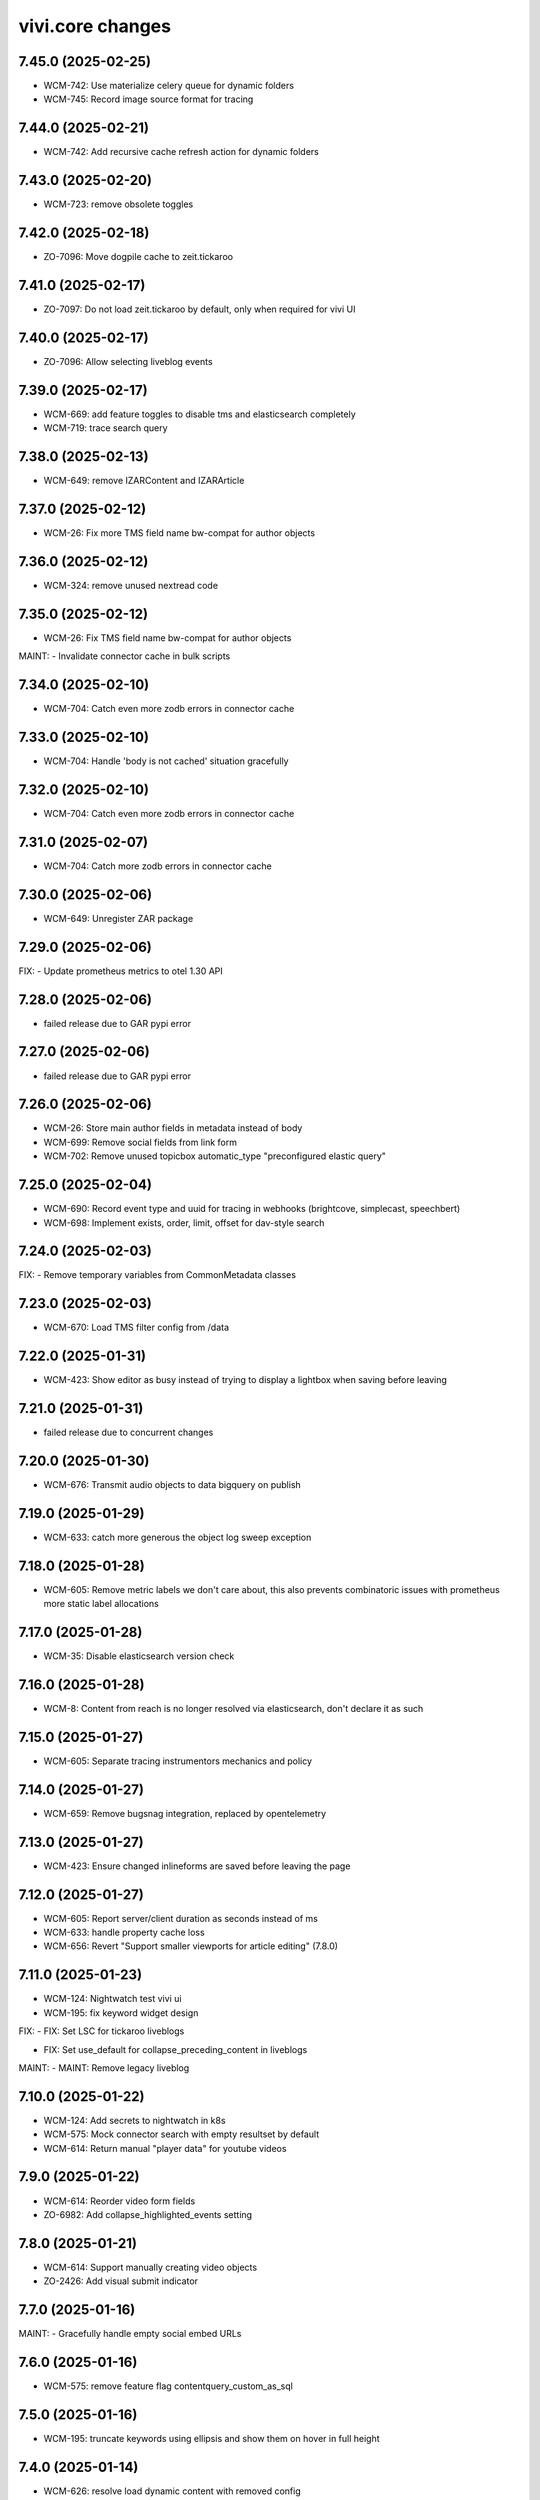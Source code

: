 vivi.core changes
=================

.. towncrier release notes start

7.45.0 (2025-02-25)
-------------------

- WCM-742: Use materialize celery queue for dynamic folders

- WCM-745: Record image source format for tracing


7.44.0 (2025-02-21)
-------------------

- WCM-742: Add recursive cache refresh action for dynamic folders


7.43.0 (2025-02-20)
-------------------

- WCM-723: remove obsolete toggles


7.42.0 (2025-02-18)
-------------------

- ZO-7096: Move dogpile cache to zeit.tickaroo


7.41.0 (2025-02-17)
-------------------

- ZO-7097: Do not load zeit.tickaroo by default, only when required for vivi UI


7.40.0 (2025-02-17)
-------------------

- ZO-7096: Allow selecting liveblog events


7.39.0 (2025-02-17)
-------------------

- WCM-669: add feature toggles to disable tms and elasticsearch completely

- WCM-719: trace search query


7.38.0 (2025-02-13)
-------------------

- WCM-649: remove IZARContent and IZARArticle


7.37.0 (2025-02-12)
-------------------

- WCM-26: Fix more TMS field name bw-compat for author objects


7.36.0 (2025-02-12)
-------------------

- WCM-324: remove unused nextread code


7.35.0 (2025-02-12)
-------------------

- WCM-26: Fix TMS field name bw-compat for author objects


MAINT:
- Invalidate connector cache in bulk scripts


7.34.0 (2025-02-10)
-------------------

- WCM-704: Catch even more zodb errors in connector cache


7.33.0 (2025-02-10)
-------------------

- WCM-704: Handle 'body is not cached' situation gracefully


7.32.0 (2025-02-10)
-------------------

- WCM-704: Catch even more zodb errors in connector cache


7.31.0 (2025-02-07)
-------------------

- WCM-704: Catch more zodb errors in connector cache


7.30.0 (2025-02-06)
-------------------

- WCM-649: Unregister ZAR package


7.29.0 (2025-02-06)
-------------------

FIX:
- Update prometheus metrics to otel 1.30 API


7.28.0 (2025-02-06)
-------------------

- failed release due to GAR pypi error

7.27.0 (2025-02-06)
-------------------

- failed release due to GAR pypi error

7.26.0 (2025-02-06)
-------------------

- WCM-26: Store main author fields in metadata instead of body

- WCM-699: Remove social fields from link form

- WCM-702: Remove unused topicbox automatic_type "preconfigured elastic query"


7.25.0 (2025-02-04)
-------------------

- WCM-690: Record event type and uuid for tracing in webhooks (brightcove, simplecast, speechbert)

- WCM-698: Implement exists, order, limit, offset for dav-style search


7.24.0 (2025-02-03)
-------------------

FIX:
- Remove temporary variables from CommonMetadata classes


7.23.0 (2025-02-03)
-------------------

- WCM-670: Load TMS filter config from /data


7.22.0 (2025-01-31)
-------------------

- WCM-423: Show editor as busy instead of trying to display a lightbox when saving before leaving


7.21.0 (2025-01-31)
-------------------

- failed release due to concurrent changes


7.20.0 (2025-01-30)
-------------------

- WCM-676: Transmit audio objects to data bigquery on publish


7.19.0 (2025-01-29)
-------------------

- WCM-633: catch more generous the object log sweep exception


7.18.0 (2025-01-28)
-------------------

- WCM-605: Remove metric labels we don't care about, this also prevents combinatoric issues with prometheus more static label allocations


7.17.0 (2025-01-28)
-------------------

- WCM-35: Disable elasticsearch version check


7.16.0 (2025-01-28)
-------------------

- WCM-8: Content from reach is no longer resolved via elasticsearch, don't declare it as such


7.15.0 (2025-01-27)
-------------------

- WCM-605: Separate tracing instrumentors mechanics and policy


7.14.0 (2025-01-27)
-------------------

- WCM-659: Remove bugsnag integration, replaced by opentelemetry


7.13.0 (2025-01-27)
-------------------

- WCM-423: Ensure changed inlineforms are saved before leaving the page


7.12.0 (2025-01-27)
-------------------

- WCM-605: Report server/client duration as seconds instead of ms

- WCM-633: handle property cache loss

- WCM-656: Revert "Support smaller viewports for article editing" (7.8.0)


7.11.0 (2025-01-23)
-------------------

- WCM-124: Nightwatch test vivi ui

- WCM-195: fix keyword widget design


FIX:
- FIX: Set LSC for tickaroo liveblogs

- FIX: Set use_default for collapse_preceding_content in liveblogs


MAINT:
- MAINT: Remove legacy liveblog


7.10.0 (2025-01-22)
-------------------

- WCM-124: Add secrets to nightwatch in k8s

- WCM-575: Mock connector search with empty resultset by default

- WCM-614: Return manual "player data" for youtube videos


7.9.0 (2025-01-22)
------------------

- WCM-614: Reorder video form fields

- ZO-6982: Add collapse_highlighted_events setting


7.8.0 (2025-01-21)
------------------

- WCM-614: Support manually creating video objects

- ZO-2426: Add visual submit indicator


7.7.0 (2025-01-16)
------------------

MAINT:
- Gracefully handle empty social embed URLs


7.6.0 (2025-01-16)
------------------

- WCM-575: remove feature flag contentquery_custom_as_sql


7.5.0 (2025-01-16)
------------------

- WCM-195: truncate keywords using ellipsis and show them on hover in full height


7.4.0 (2025-01-14)
------------------

- WCM-626: resolve load dynamic content with removed config


7.3.0 (2025-01-13)
------------------

- WCM-195: display link next to tag title


7.2.0 (2025-01-09)
------------------

- WCM-498: WCM-489: add functionality to ignore uniqueids on publish


MAINT:
- WCM-610: Remove zeit.ldap from deploy depencencies


7.1.0 (2025-01-07)
------------------

- WCM-608: company purchase report with date range input

- WCM-617: provide fake root querysearchview


7.0.0 (2025-01-02)
------------------

- WCM-533: hide legend for access entitlements if field is not available

- WCM-610: Integrate zeit.ldap package as zeit.authentication


6.99.0 (2024-12-27)
-------------------

- WCM-111: Remove undeclared but optional prometheus dependency


6.98.0 (2024-12-27)
-------------------

- WCM-562: Christmas is over

- WCM-609: Remove zeit.cms.relation usage and persistent utility


6.97.0 (2024-12-23)
-------------------

- WCM-111: Make prometheus metrics export fully opt-in


6.96.0 (2024-12-19)
-------------------

FIX:
- Unify IVolume/ICommonMetadata validation settings


6.95.0 (2024-12-19)
-------------------

FIX:
- Unify volume/year validation settings


6.94.0 (2024-12-19)
-------------------

FIX:
- Increase volumes per year validation to 60


6.93.0 (2024-12-19)
-------------------

FIX:
- Use wrong argument in telemetry span


6.92.0 (2024-12-19)
-------------------

- WCM-599: Retract news images instead of deleting them.

- WCM-102: actually respect audio_speechbert flag

- WCM-559: add tts references to articles even if the checksum does not match


6.91.0 (2024-12-18)
-------------------

- WCM-326: add new celery queue for revisions


6.90.0 (2024-12-18)
-------------------

- WCM-175: Remove broken newsimport metrics

- WCM-326: create revision after every checkin


6.89.0 (2024-12-17)
-------------------

- ZO-6758: Resolve account name in Bluesky post url

- WCM-574: remove toggle add_content_permissions and use new content permissions for embeds


MAINT:
- MAINT: Remove vivi logo for deprecated ZAR vertical


6.88.0 (2024-12-12)
-------------------

- FIX: publish script not working when info.date_last_published is None

- WCM-533: added new column for custom access entitlements

- WCM-574: remove more obsolete toggles


MAINT:
- Make text in property table selectable/copyable


6.86.0 (2024-12-10)
-------------------

- WCM-327: collective publication in a single task for dynamic folders


6.85.0 (2024-12-09)
-------------------

- WCM-463: remove obsolete content cache


6.84.0 (2024-12-06)
-------------------

- WCM-327: improve dynamic folder publication

- WCM-574: remove obsolete feature toggles


6.83.0 (2024-12-04)
-------------------

- WCM-532: Add zeit.entitlements.accepted() API to calculate required entitlements


6.82.0 (2024-12-04)
-------------------

- WCM-477: Do not bulk-publish content with semantic change by default

- WCM-540: Extend attributes of IPodcast for Spotify RSS feed


6.81.0 (2024-12-02)
-------------------

- WCM-257: Improve news import handling


6.80.0 (2024-12-02)
-------------------

- WCM-456: Include column name in sql converter error messages

- WCM-474: Hide elastic-query option in UI except for ZMO

- WCM-568: Ignore brightcove change events that were triggered by our own checkin handler

- ZO-6370: add image row module


6.79.0 (2024-11-28)
-------------------

- WCM-566: only publish tts once in creation process


6.78.0 (2024-11-28)
-------------------

- WCM-563: Include lock info when updating connector cache in sql contentquery

- WCM-563-update: Only prefill cache with missing entries from search_sql, don't (needlessly) update


6.77.0 (2024-11-28)
-------------------

- WCM-558: Update bulk publish script to ignore airship again after ZO-5382

- WCM-563-message: Add more known data to the LockingError message


MAINT:
- PERF: Skip query if count is zero anyway (e.g. in zeit.web pagination)


6.76.0 (2024-11-25)
-------------------

- WCM-477: Update content channels from urbanairship template channels


6.75.0 (2024-11-22)
-------------------

- WCM-551: Update body cache when loading content anyway (prevents an extra sql query for each load)


6.74.0 (2024-11-22)
-------------------

- WCM-551: Cache analyzed toggles, not just their XML nodes (5% performance gain)


6.73.0 (2024-11-22)
-------------------

- WCM-544: read centerpage type from properties and not from xml body

- WCM-466: remove free/dynamic access toggle


6.72.0 (2024-11-20)
-------------------

- WCM-468: Only freeze staging sql time interval old end, not today end as well

- WCM-490: Trace errors, result count for sql contentquery

- WCM-542: Add option to force sql filter before sort

- WCM-543: Remove obsolete DAV-style etag-based conflict resolution in connector body cache


6.71.0 (2024-11-19)
-------------------

- WCM-527: sort by print_page not page


6.70.0 (2024-11-18)
-------------------

- WCM-520: Fix total_hits sqlalchemy error in SQL queries

- WCM-539: SQL custom query handles NULL in not-equal comparisons


FIX:
- Use correct field name to sort elastic raw queries by dlps (belongs to 6.66.0)


MAINT:
- Allow using zc.form Combination field in pembeds


6.69.0 (2024-11-18)
-------------------

- WCM-527: add content query fields print-volume, -year and -ressort


6.68.0 (2024-11-15)
-------------------

- WCM-401: Auto area with CP source now also hides dupes of the source CP


6.67.0 (2024-11-14)
-------------------

- WCM-519: Redirect clipboard to index instead of view to open the working copy if available

- WCM-526: Encapsulate raw sql query in parens, so adding more clauses works if it uses OR

- ZO-6156: Restore show_timeline liveblog checkbox in UI, until zeit.web is updated


6.66.0 (2024-11-13)
-------------------

MAINT:
- Consistency: sort elastic raw queries by dlps like eveything else, not dfr


6.65.0 (2024-11-12)
-------------------

- WCM-471: Add columns required for raw queries

- WCM-523: Allow excluding custom query from being switched to sql via toggle

- ZO-6156: Add liveblog teaser setting for timeline


6.64.0 (2024-11-08)
-------------------

- WCM-507: elastic search returns authors field


6.63.0 (2024-11-08)
-------------------

- WCM-507: show author infos in search results


6.62.0 (2024-11-07)
-------------------

- WCM-490: Record explicit span for sql contentquery


6.61.0 (2024-11-07)
-------------------

- WCM-153: make page writeable and add interred fields

- WCM-511: Return actually complete content objects from SQL areas


FIX:
- Bring back variable resolution for error messages in log


6.60.0 (2024-11-04)
-------------------

- WCM-445: Add galery_type column

- WCM-506: Load teaser images lazy in CP editor


6.59.0 (2024-10-23)
-------------------

- WCM-462: Toggle column access in batches, to support future migrations


6.58.0 (2024-10-23)
-------------------

- WCM-468: Restrict time interval for SQL queries

- WCM-468: Remove unused custom query order "last semantic change"


6.57.0 (2024-10-22)
-------------------

- WCM-411: Fix property name for 'volume_number'

- WCM-456: Keep WebDAVProperties API consistent, operate with string values independent of connector toggles. Instead convert property values only, when metadata columns are origin or source.


MAINT:
- Use pendulum datetime library everywhere


6.56.0 (2024-10-18)
-------------------

- WCM-464: Support separate timeout for search_sql


6.55.0 (2024-10-15)
-------------------

- WCM-20: Retrieve a configurable minimum of rows, to force sql query planner to use indexes

- WCM-295: Remove deprecated authors freetext property


6.54.0 (2024-10-14)
-------------------

FIX:
- Apply TMS type conversion for datetime in both directions


6.53.0 (2024-10-14)
-------------------

FIX:
- Remove development model class remnants


6.52.0 (2024-10-11)
-------------------

- WCM-452: Handle empty channels in type conversion


6.51.0 (2024-10-11)
-------------------

- FIX: manual audio publish was not working

- WCM-411: Set published column not nullable


6.50.0 (2024-10-10)
-------------------

- WCM-401: add new audio object type 'custom'

- WCM-434: convert native types in retresco

- WCM-448: Make type conversion work when only write toggle is active, but not read


6.49.0 (2024-10-09)
-------------------

- WCM-433: Set column to None for DeleteProperty


6.48.0 (2024-10-08)
-------------------

- WCM-20: Implement evaluating custom query with SQL

- WCM-411: Move important search fields to columns for custom query


6.47.0 (2024-10-08)
-------------------

- WCM-433: Support multiple databases in sql testlayer


6.46.0 (2024-10-07)
-------------------

- WCM-433: Make zodb support (for connector caches) optional in SQL db testlayer


6.45.0 (2024-10-07)
-------------------

- WCM-285: Custom type for sql/jsonb to work with channels tuple type

- WCM-435: simultaneous write into dedicated columns and unsorted


6.44.0 (2024-10-04)
-------------------

- FIX: replace deprecated attach_span with attach_context


6.43.0 (2024-10-04)
-------------------

- WCM-3: add e-paper publish webhook

- WCM-285: Disable zope.security proxy for tuples, they are immutable anyway

- WCM-292: Remove custom query order random, it was basically never used


MAINT:
- Python 3.12.6 -> 3.12.7


6.42.0 (2024-09-30)
-------------------

- WCM-291: Add forgotten date_last_modified column

- WCM-408: remove fallback logic of teaserText


6.41.0 (2024-09-26)
-------------------

- WCM-291: Add indexes so we can sort by timestamp columns


6.40.0 (2024-09-26)
-------------------

- WCM-22: Suppress errors during automatic area sql queries

- WCM-285: bring back the old behavior for the connector and write data as read if enabled


6.39.0 (2024-09-24)
-------------------

- WCM-414: Escape json field names in generic search function


6.38.0 (2024-09-23)
-------------------

- WCM-115: More visible sidebar toggler

- WCM-22: Implement automatic content query with raw SQL query


6.37.0 (2024-09-18)
-------------------

- WCM-285: remove the development columns from the standard dav converter


6.36.0 (2024-09-18)
-------------------

- WCM-285: add new columns channel and subchannels

- WCM-291: move timestamps into columns


6.35.0 (2024-09-17)
-------------------

- WCM-316: add teaser title, teaser text and background color to volume


6.34.0 (2024-09-11)
-------------------

- ZO-6198: Remove liveblog config intersection_type


MAINT:
- Update dependencies (Python 3.12.6)


6.33.0 (2024-09-06)
-------------------

- MAINT-20240902tb: upgrade script template in vivi-deployment


MAINT:
- MAINT: Remove obsolete dav connector and zope dav connector


6.32.0 (2024-09-02)
-------------------

- WCM-248: Use feature_toggle.xml source in zeit.conntector


6.31.0 (2024-09-02)
-------------------

- ZO-6159: Allow choosing gallery teaser in animation


FIX:
- make resource_class for mock connector configurable


6.30.0 (2024-08-27)
-------------------

FIX:
- WCM-268: No hook, no hook id obviously


6.29.0 (2024-08-27)
-------------------

FIX:
- Revert Remove delay from inline form save, to avoid overlapping with other actions (that were triggered immediately)


6.28.0 (2024-08-26)
-------------------

- WCM-268: Celery must search for the hook object itself


6.27.0 (2024-08-26)
-------------------

- WCM-268: Notify webhook conditionally

- ZO-883: remove avif format due to incompabilities of greyscale with browsers


6.26.0 (2024-08-19)
-------------------

- ZO-5819: add export to datascience


6.25.0 (2024-08-16)
-------------------

- WCM-248: vivi feature-toggles are now in github/zeitonline/config.git


6.24.0 (2024-08-14)
-------------------

- WCM-59: Remove delay from inline form save, to avoid overlapping with other actions (that were triggered immediately)


6.23.0 (2024-08-14)
-------------------

- WCM-271: Use entirely separate model classes for developing columns


6.22.0 (2024-08-13)
-------------------

- WCM-271: Implement mechanics to move metadata from json into individual columns


6.21.0 (2024-08-12)
-------------------

- WCM-187: Record spans for cli entrypoints/cronjobs and background=False publish tasks


6.20.0 (2024-08-08)
-------------------

MAINT:
- ZO-141: Switch newsimport pushgateway from VMs to k8s


6.19.0 (2024-08-07)
-------------------

MAINT:
- Update opentelemetry library to 1.26


6.18.0 (2024-08-07)
-------------------

- WCM-276: Create index to support parent_path prefix matches


6.17.0 (2024-08-07)
-------------------

- WCM-247: Remove obsolete table paths


6.16.0 (2024-08-06)
-------------------

- ZO-5697: Revert explicit paths table joining, it does not actually give us more information


6.15.0 (2024-08-06)
-------------------

- ZO-5697: Make usage of paths table fully explicit

- ZO-5809: Add show_timeline_in_teaser option to liveblog module

- ZO-5817-5885: script for replacing region/areas with/in kind=parquet


6.14.0 (2024-07-31)
-------------------

- ZO-5697: Read from new properties colummns parent_path and name


6.13.0 (2024-07-30)
-------------------

- ZO-5407_ZO-5408: script for replacing deprecated teaser layouts (vivi-depl)

- ZO-5817-5884: script rm-outdated-parquet-areas.py


6.12.0 (2024-07-25)
-------------------

- ZO-5830: paste settings are case sensitive


FIX:
- Fix image-encoders.xml config file format so it actually works


MAINT:
- DEV-852, ZO-5801: Remove obsolete namespaces


6.11.0 (2024-07-22)
-------------------

- ZO-5659: Fix programming mistake in vgwort report cronjob

- ZO-5830: Give environment variables precendence over paste.ini settings


6.10.0 (2024-07-19)
-------------------

- ZO-883: add pillow-avif-plugin to requirements.txt


6.9.0 (2024-07-19)
------------------

- ZO-5548: add IndexNow implementation for publish article and publish centerpage


6.8.0 (2024-07-17)
------------------

FIX:
- Be defensive when no product config exists for a package


6.7.0 (2024-07-16)
------------------

- ZO-5850: Don't wait if the DB revision is newer than what we know on disk


6.6.0 (2024-07-15)
------------------

- ZO-4165: Replace commentjson with rapidjson and support comments


MAINT:
- MAINT: remove needless class


6.5.0 (2024-07-15)
------------------

- ZO-4617: Only allow imagegroups as teasers, not single images

- ZO-5737: rename field 'Ressort (Druck)' to 'Print-Ressort' and make editable, remove byline


6.4.0 (2024-07-11)
------------------

- ZO-5176: rename feature toggle to write-to-new-columns-name-parent-path


6.3.0 (2024-07-11)
------------------

- ZO-5176: add parent_path and name column to table properties


6.2.0 (2024-07-10)
------------------

MAINT:
- MAINT: Remove feature toggle `disable_connector_body_checksum`


6.1.0 (2024-07-09)
------------------

- ZO-5779: Skip XML comments in BigQuery JSON serialization


6.0.0 (2024-07-09)
------------------

- ZO-4281: Set up alembic for database migrations

- ZO-5613: Remove slowlog, it triggers python segfaults

- ZO-5470: Always provide now timestamp with timezone information


5.195.0 (2024-07-04)
--------------------

FIX:
- Retry zodb conflict errors in objectlog sweep and other cronjobs


5.194.0 (2024-06-28)
--------------------

- ZO-4274: Remove copy and paste xml mechanic for metadata

- ZO-4275: removed deprecated zeit.cms.redirect

- ZO-5659: Commit content cache after each document in vgwort report, to avoid conflict errors


MAINT:
- Add uuid to UI HTML as body/data attribute


5.193.0 (2024-06-26)
--------------------

- ZO-5573: Update opentelemetry to 1.25/0.46, including prometheus adjustments


5.192.1 (2024-06-25)
--------------------

- ZO-5637: Move helper function to interfaces to avoid importing SOAP machinery


5.192.0 (2024-06-25)
--------------------

- ZO-5665: Allow accessing IAudioReferences of IAnimation objects


5.191.0 (2024-06-25)
--------------------

- ZO-5471: Reactivate sql checksum/conflict validation

- ZO-4275: Remove XMLReferenceUpdater

- ZO-5193: handle also whitespaces including XML for Big Query JSON transformation

- ZO-5421: Add CLI entrypoints that used to be deployment scripts

- ZO-5599: Prevent ConflictError in confighistory job

- ZO-5637: Silently ignore maintenance window in vgwort order token cronjob


5.190.0 (2024-06-20)
--------------------

- ZO-5471: Disable sql checksum implementation


5.189.0 (2024-06-17)
--------------------

- ZO-5560: add proxy staging proxy service


5.188.0 (2024-06-12)
--------------------

- ZO-5471: Connector add must check for inconsistencies before overwrite


5.187.0 (2024-06-11)
--------------------

- ZO-5567: continue news import even if 1 article fails


5.186.0 (2024-06-11)
--------------------

- ZO-5482: do not check for tasks in multi publish


5.185.0 (2024-06-11)
--------------------

- ZO-5181: Script for removing kpi tables

- ZO-5482: move multi publish into per article celery task


5.184.0 (2024-06-07)
--------------------

- ZO-5409: Remove "platform" configuration axis


5.183.0 (2024-06-06)
--------------------

- ZO-5454: newsimport retract works even if called multiple times for the same article

- ZO-5484: Skip retracting currently locked objects


FIX:
- Fix nondeterministic runtime error in metrics collection


5.182.0 (2024-05-31)
--------------------

- ZO-5477: explicitly associates the lock with the content object


5.181.0 (2024-05-29)
--------------------

- ZO-5475: Prevent superfluous duplicate TMS index tasks for breaking news


5.180.0 (2024-05-28)
--------------------

- ZO-3458: Update to Python-3.12

- ZO-5477: fix image import for dpa news


5.179.0 (2024-05-28)
--------------------

- ZO-5456: move zeit.newsimport into vivi

- ZO-5457: Raise exceptions from cli.runner


5.178.0 (2024-05-27)
--------------------

- ZO-5455: Create git branch after origin is set up


5.177.0 (2024-05-27)
--------------------

- ZO-5455: Explicitly create git branch


5.176.0 (2024-05-27)
--------------------

- ZO-5461: fix steal lock


5.175.0 (2024-05-27)
--------------------

- ZO-5455: set config history upstream branch

- ZO-5460: Restore IZMOGallery+IZMOLink interfaces


5.174.0 (2024-05-26)
--------------------

- ZO-4751: Remove unused facebook newstab integration

- ZO-5394: Calculate requests client duration metric as ms


FIX:
- Refresh topicpages iterator on retry due to conflict


5.173.0 (2024-05-22)
--------------------

- ZO-5138: remove social media channels for ze.tt, campus and magazin

- ZO-5138: remove facebook metric account expires

- ZO-5138: Remove checkbox in breaking news "social media" that posts to facebook and twitter

- ZO-5138: remove facebook api calls from push


5.172.0 (2024-05-21)
--------------------

- ZO-5209: Make sql resource class overridable


5.171.0 (2024-05-17)
--------------------

- ZO-5272: Return celery failure correctly


5.170.0 (2024-05-16)
--------------------

- ZO-5382: Call Airship via publisher instead of zeit.push AfterPublishEvent (toggle: `push_airship_via_publisher`)


5.169.0 (2024-05-16)
--------------------

- ZO-5196: switch vivi staging to internal ingress


5.168.0 (2024-05-16)
--------------------

- ZO-5378: if checksum is missing in AUDIO_CREATED event return 400 BAD_REQUEST to speechbert


5.167.0 (2024-05-14)
--------------------

- ZO-5138: simplify Social Media connections and configuration

- ZO-5358: Replace invalidate-based wait_for_commit helper with commit_with_retry


MAINT:
- Allow disabling video export with feature toggle


5.166.0 (2024-05-10)
--------------------

- ZO-5192: Report complete video url including seo slug to google pub/sub


FIX:
- Actually exclude healthcheck from tracing


MAINT:
- Convert publish/retract helper scripts to entrypoints


5.165.0 (2024-05-08)
--------------------

MAINT:
- Instrument publish for tracing


5.164.0 (2024-05-08)
--------------------

- ZO-5306: Persist locks for publish/retract as soon as possible, to prevent concurrent access


MAINT:
- Instrument transaction commit/abort for tracing


5.163.0 (2024-05-08)
--------------------

- BEM-204: Make use of prometheus multiprocess support for celery

- ZO-5274: make staging available through external ingress


5.162.0 (2024-05-07)
--------------------

- ZO-4933: Retry failed ARD API calls and less misleading error message for them


5.161.0 (2024-05-06)
--------------------

- ZO-5306: Work around atomicity issues by issuing an explicit commit before calling the external publisher system


5.160.0 (2024-05-06)
--------------------

- ZO-5186: make all article modules foldabele

- ZO-5259: Respect meta:type property in sql connector

- ZO-5282: retract overdue images

- ZO-5305: commit transactions before running publish inside celery tasks


5.159.0 (2024-05-02)
--------------------

- ZO-5302: Return uuid from sql search correctly


5.158.0 (2024-05-02)
--------------------

- ZO-5295: Return one item per search result (not per attribute) in sql connector


5.157.0 (2024-05-02)
--------------------

- ZO-5276: Use sql index to query unsorted properties


5.156.0 (2024-05-02)
--------------------

- ZO-5253: Preserve existing properties in sql setitem


5.155.0 (2024-04-29)
--------------------

- ZO-5236: Trigger image build with updated zeit.newsimport


5.154.0 (2024-04-29)
--------------------

- BEM-204: Switch to custom metrics provider to work in multiprocess conditions


5.153.0 (2024-04-25)
--------------------

- ZO-5231: use correct namespace for property renameable


5.152.0 (2024-04-24)
--------------------

- ZO-4966: force_mobile_image default value should be true in automatic teasers


5.151.0 (2024-04-23)
--------------------

MAINT:
- Update Python from 3.10.7 to 3.10.14


5.150.0 (2024-04-23)
--------------------

- ZO-4966: fix: force_mobile_image in auto areas is saved correctly (again)


5.149.0 (2024-04-22)
--------------------

- ZO-4613: remove video playlist content type

- ZO-4983: Move summy attribute `avoid_create_summary` to non admin area

- ZO-5089: Remove all but one twitter message option


5.148.0 (2024-04-22)
--------------------

- ZO-4940: invalidate cache of article if tts is created


5.147.0 (2024-04-18)
--------------------

- ZO-4640: Entrypoint to sync /data folder to git

- ZO-4919: Use batch APIs for sql connector where possible


5.146.0 (2024-04-16)
--------------------

- ZO-5166: Update to current IR MDB drag/drop protocol


5.145.0 (2024-04-15)
--------------------

- ZO-5142: Allow disabling publisher services with feature toggle "disable_publisher_NAME"


5.144.0 (2024-04-11)
--------------------

- ZO-4974: remove feature toggle publish_bigquery_json

- ZO-5050: read facebook credentials from secret store instead of config file

- ZO-5125: Cache lock data in property cache for sql connector, just like dav does


FIX:
- ZO-4800: Remove obsolete class


5.143.0 (2024-04-10)
--------------------

FIX:
- ZO-4886: Do not break on missing ui dependencies


5.142.0 (2024-04-10)
--------------------

- ZO-5022: Apply samplerate for both, sql and zodb


5.141.0 (2024-04-09)
--------------------

- ZO-5022: Enable tracing with sampling for sql connector


5.140.0 (2024-04-09)
--------------------

- ZO-4940: feature toggle to disable transaction commit workaround for multi publish

- ZO-5085: support loading config files from storage api


5.139.0 (2024-04-08)
--------------------

- ZO-5086: Update default filename


5.138.0 (2024-04-08)
--------------------

- ZO-5017: remove push directly toggles from twitter social form


5.137.0 (2024-04-05)
--------------------

- ZO-5017: do not send push to twitter


5.136.0 (2024-04-04)
--------------------

- ZO-5017: restore ui but remove the API integration to twitter


5.135.0 (2024-03-28)
--------------------

- ZO-4917: Make lock cleanup cronjob work

- ZO-5027: Implement body cache for SQL connector


5.134.0 (2024-03-27)
--------------------

- ZO-4627: Pretty print XML at least for display

- ZO-5001: Use global configuration for invalid link targets in article editor as well

- ZO-5020: Implement listing the root folder in SQL connector

- ZO-5028: Implement child name caching for SQL connector


5.133.0 (2024-03-27)
--------------------

- ZO-4800: Don't copy internal properties to XML


5.132.0 (2024-03-26)
--------------------

- ZO-4800: Replace unused IResource.contentType with IResource.is_collection

- ZO-5026: Introduce SQL/Zope connector with zodb-based caching


5.131.0 (2024-03-25)
--------------------

MAINT:
- Create workingcopy URLs with -2 less often


5.130.0 (2024-03-25)
--------------------

- ZO-4917: implementation of locking timeout

- ZO-4982: remove dav specific code from LockStorage


5.129.0 (2024-03-21)
--------------------

- ZO-4726: Adds summy publish task

- ZO-4886: Do not write to locked object


5.128.0 (2024-03-20)
--------------------

- ZO-4053: Update to current openapi-schema-validator API

- ZO-4557: further options for accelerating publish_content.py

- ZO-4724: Implement 'avoid create summary' article attribute

- ZO-4967: Don't create an empty/broken image group if brightcove provides none


5.127.0 (2024-03-12)
--------------------

- ZO-4915: copy optimzation, clone row

- ZO-4916: copy blob directly on cloud storage


5.126.0 (2024-03-11)
--------------------

- ZO-4267: Implement copy, move and lock in zeit.connector

- ZO-4799: Remove obsolete rules about force_mobile_image defaults

- ZO-4881: update table locks, foreign key to content table instead of paths

- ZO-4882: remove locks after deletion of collection from children

- ZO-4913: Add tags to XML only once


5.125.0 (2024-03-06)
--------------------

- ZO-4607: Make DAV resource class configurable, for migration


5.124.0 (2024-03-06)
--------------------

FIX:
- Handle XML comments in article body


5.123.0 (2024-03-05)
--------------------

- ZO-4880: Fix unlock API for zope cache connector


5.122.0 (2024-03-04)
--------------------

- ZO-4880: Prevent unlocking a resource that was locked externally

- ZO-4549: script for deleting contents in TMS indexes

- ZO-4776: replace rankings.zeit.de URLs by studiengaenge.zeit.de (vivi-deployment)


5.121.0 (2024-03-04)
--------------------

- ZO-4867: Update topicpage whitelist to use etree instead of objectify API


5.120.0 (2024-02-29)
--------------------

- ZO-4627: Fix edge cases discovered via bugsnag


MAINT:
- Remove opentelemetry metrics workaround, has been fixed in 1.23


5.119.0 (2024-02-29)
--------------------

- ZO-4783: Require properties as strings in mock connector, like DAV


5.118.0 (2024-02-28)
--------------------

- ZO-4783: Don't change properties when adding a resource in mock connector, just like DAV connector


5.117.0 (2024-02-27)
--------------------

FIX:
- Handle empty lines etc correctly, e.g. in markdown fields


5.116.0 (2024-02-27)
--------------------

- ZO-4801: Fix saving audio reference on article

- ZO-4801: Display request errors that occur in JS forms (toggle: `inlineform_alert_error`)


5.115.0 (2024-02-26)
--------------------

- ZO-4712: Add xmlrpc user for content-storage-api


5.114.0 (2024-02-23)
--------------------

- ZO-4651: remove podcast block and header (everything podigee related)


5.113.0 (2024-02-21)
--------------------

- ZO-4627: Replace lxml.objectify with plain lxml.etree usage


5.112.0 (2024-02-21)
--------------------

- ZO-4467: deprecate cook profiles


5.111.0 (2024-02-20)
--------------------

- ZO-4751: Deactivate publishing to facebooknewstab


5.110.0 (2024-02-19)
--------------------

- ZO-4683: Only publish article after referencing tts audio if it is unchanged

- ZO-4687: Store our own date_last_modified instead of relying on DAV

- ZO-859: Log XML body after checkout to aid debugging


5.109.0 (2024-02-15)
--------------------

- ZO-3967: Consolidate importer metrics into vivi_recent_content_published_total wit label content (news, video, podcast, tts)


5.108.0 (2024-02-13)
--------------------

- ZO-4333: vivi-deployment: script: retract zett images with unknown copyright and write memo for them in articles

- ZO-4649: Configure max retries for speech webhook celery task


5.107.0 (2024-02-09)
--------------------

- ZO-4457: TTS migration: do not add tts to articles that are published-with-changes


5.106.0 (2024-02-09)
--------------------

MAINT:
- increase retry delay to 5min for speech webhook


5.105.0 (2024-02-09)
--------------------

- ZO-4649: calculate checksum of article body and compare against tts audio before adding audio reference


5.104.0 (2024-02-08)
--------------------

- ZO-3972: changefile for fix podcast migrate script

- ZO-4226: checkin notification hooks deactivated by default for tts migration and publish scripts


5.103.0 (2024-02-06)
--------------------

- ZO-4612: Create publisher payload per content object and catch errors


5.102.0 (2024-02-05)
--------------------

- ZO-4226: update tts migration script, write non-migratable articles to a file


5.101.0 (2024-02-05)
--------------------

- ZO-4226: migrate TTS script in vivi-deployment


5.100.0 (2024-02-01)
--------------------

FIX:
- ZO-4549: wait_for_commit required an extra argument which was never added


MAINT:
- use audio type translation in object detail view


5.99.0 (2024-01-31)
-------------------

- ZO-4225: print checksum object as checksum


5.98.0 (2024-01-30)
-------------------

- ZO-4225: filter audio references by type

- ZO-4460: Ensure audio article reference and do not enrich audio objects

- ZO-4461: Delete tts audio via speech webhook


5.97.0 (2024-01-25)
-------------------

- ZO-4460: Connect tts audio object with corresponding article


5.96.0 (2024-01-22)
-------------------

- ZO-4496: Retry celery task on simplecast 429 error


5.95.0 (2024-01-19)
-------------------

- ZO-4223: use short article uuid from speechbert to get content


FIX:
- Audio: filename in navigation layout


MAINT:
- Use live URL for bigquery instead of uniqueId


5.94.0 (2024-01-19)
-------------------

- ZO-4483: Set series if podcast episode is dropped into article


5.93.0 (2024-01-18)
-------------------

- ZO-4223: Create TTS audio object from speechbert payload


5.92.0 (2024-01-15)
-------------------

- ZO-4090: Remove ZEO support


FIX:
- ZO-1156: Fix checkout for broken ghost entries in clipboard and remove body delegates

- ZO-4321: Tuple required


MAINT:
- Make pendulum-3.x work with zodbpickle


5.91.0 (2024-01-09)
-------------------

- ZO-4318: Increase padding for delete icon to move it away from macOS scrollbars


5.90.0 (2024-01-09)
-------------------

- ZO-4455: Add year field to CP admin menu


5.89.0 (2024-01-08)
-------------------

- ZO-4449: Create explicit contenthub user instead of reusing the internal invalidate user


5.88.0 (2024-01-08)
-------------------

- ZO-4015: Support rediss in longterm scheduler


5.87.0 (2024-01-05)
-------------------

- ZO-4091: Set up RelStorage tracing

- ZO-4321: Save tts audio specific data


5.86.0 (2024-01-02)
-------------------

FIX:
- Happy new year


5.85.0 (2023-12-27)
-------------------

- ZO-4369: Add complete audio episode notes html to article body


5.84.0 (2023-12-20)
-------------------

- ZO-4224: add celery queue speech


5.83.0 (2023-12-19)
-------------------

- ZO-4104: improve error handling for can_retract, fix tests

- ZO-4224: add webhook for text to speech


5.82.0 (2023-12-18)
-------------------

- ZO-4370: add rss feed to podcasts.xml


5.81.0 (2023-12-14)
-------------------

FIX:
- Christmas


5.80.0 (2023-12-14)
-------------------

- ZO-4214: add search filter for audio content type

- ZO-4384: handle simplecast event transcode_finished


5.79.0 (2023-12-12)
-------------------

FIX:
- ZO-4220: cli module add missing import


5.78.0 (2023-12-11)
-------------------

- ZO-4220: grant producer rights to publish audio


5.77.0 (2023-12-08)
-------------------

- ZO-4104: retract workflow validation for podcast episodes


5.76.0 (2023-12-07)
-------------------

- ZO-4329: add adapter for podcast setting to real image

- ZO-862: add zope shell convenience function and add wait_for_commit
  and login functions


5.75.0 (2023-12-06)
-------------------

- ZO-4262: Support deleting properties in sql connector


5.74.0 (2023-12-04)
-------------------

- ZO-4293: `load` event is being triggered for both tabs therefore check which tab we are in before setting form


5.73.0 (2023-12-01)
-------------------

- ZO-3830: manual trigger for simplecast update should also publish changes

- ZO-4328: Add color and image attributes to Podcast class


5.72.0 (2023-11-29)
-------------------

- ZO-3897: filter for podcasts in search


5.71.0 (2023-11-28)
-------------------

- ZO-4254: index audio objects


5.70.0 (2023-11-27)
-------------------

- ZO-3830: Show simplecast update button only for checked in audio


5.69.0 (2023-11-24)
-------------------

- ZO-3830: Allow manual update of audio object from simplecast


5.68.0 (2023-11-22)
-------------------

- ZO-4201: Return short uuid without any adornments


5.67.0 (2023-11-22)
-------------------

FIX:
- ZO-4198: publish audio object episode update even if it's published already


5.66.0 (2023-11-21)
-------------------

- ZO-3967: Record metric vivi_recent_audios_published_total

- ZO-4057: Truncate temporary table before running zodbpack


MAINT:
- MAINT: lint and autoformat code with ruff


5.65.0 (2023-11-15)
-------------------

- ZO-3764: article title, teasertext and body automatically edited if audio is added


5.64.0 (2023-11-14)
-------------------

- ZO-3967: Update opentelemetry metrics patch to version 1.21


5.63.0 (2023-11-14)
-------------------

- ZO-4057: Handle configuration defensively, e.g. for publisher


5.62.0 (2023-11-13)
-------------------

- ZO-3688: Save ad-free podcast link to audio object

- ZO-4071: Save simplecast dashboard link to audio object


5.61.0 (2023-11-08)
-------------------

- ZO-3812: remove unused feature 'Fläche verknüpfen'

- ZO-3967: Work around opentelemetry histogram bug


5.60.0 (2023-11-07)
-------------------

- ZO-4145: Shrink teaser drag handle so it does not include the edit bar


5.59.0 (2023-11-07)
-------------------

- ZO-3967: Expose otel metrics for prometheus


5.58.0 (2023-11-03)
-------------------

- ZO-4130: Revert "Merge pull request #546 from ZeitOnline/ZO-3967"


5.57.0 (2023-11-03)
-------------------

- ZO-3904: Audio reference gives article podcast type

- ZO-3967: Expose otel metrics for prometheus


MAINT:
- ZO-3967: add test for regular conformity check of simplecast response we get

- IAudios renamed to IAudioReferences


5.56.0 (2023-10-30)
-------------------

FIX:
- Cast Simplecast timeout into int

- Skip update if audio is locked


5.55.0 (2023-10-27)
-------------------

- ZO-4033: Make all modules scrollable

- ZO-4037: Only inflate the current landing zone in article, just like in cp editor


5.54.0 (2023-10-26)
-------------------

- ZO-4033: Repair folding of article modules


5.53.0 (2023-10-26)
-------------------

- ZO-4063: Use whole teaser module insides as draggable


5.52.0 (2023-10-26)
-------------------

- ZO-3997: Audio object form without publish or retract actions

- ZO-4033: Adjust module heights for pembed, topicbox

- ZO-4051: Remove undo functionality from cp+article editor

- ZO-4096: sync publish state even if episode is just added


5.51.0 (2023-10-26)
-------------------

- ZO-4033: Set fixed heights for all article modules to prevent scroll jumping


5.50.0 (2023-10-25)
-------------------

- ZO-4081: Support packing relstorage via zodburi

- ZO-4091: Implement tracing for RelStorage


5.49.0 (2023-10-25)
-------------------

- ZO-4081: Add support for psql://servicename zodburi


5.48.0 (2023-10-25)
-------------------

- ZO-3999: display audio duration in format hh:mm:ss on object details page

- ZO-4063: Restore dragging content from teaser module to clipboard


FIX:
- ZO-1810: Remove `urn:uuid:` prefix before passing UUIDs to PostgreSQL


5.47.0 (2023-10-24)
-------------------

- ZO-3998: Check if publish dependencies can be published before publishing them

- ZO-4019: Simplecast event 'Update Episode' can create a new episode if the episode does not exist

- ZO-4057: Make DAV body cache blob threshold configurable


5.46.0 (2023-10-20)
-------------------

- ZO-4055: Log stack trace of nested publish errors, don't swallow them inside MulitPublishError


5.45.0 (2023-10-18)
-------------------

MAINT:
- Remove obsolete feature toggle push_airship_com/eu, eu is the production default for quite some time now


5.44.0 (2023-10-18)
-------------------

MAINT:
- Remove unused sourcepoint js file import


5.43.0 (2023-10-17)
-------------------

- ZO-3997: restrict retract and delete permissions for audio


5.42.0 (2023-10-17)
-------------------

- ZO-3846: ensure podcast episode type is always 'podcast'


5.41.0 (2023-10-16)
-------------------

- ZO-3996: Import simplecast updated timestamp as last_semantic_change


5.40.0 (2023-10-16)
-------------------

- ZO-4017: Collect metric for available kpi values in TMS


5.39.0 (2023-10-12)
-------------------

- ZO-3579: Record external podcast id


5.38.0 (2023-10-12)
-------------------

MAINT:
- Unconditionally record DAV spans


5.37.0 (2023-10-12)
-------------------

- ZO-3987: Create ZODB connection only after fork


5.36.0 (2023-10-11)
-------------------

- ZO-147: Support repoze.vhm instead of requiring vh traverser


5.35.0 (2023-10-11)
-------------------

- ZO-3824: Fix simplecast webhook body tracing


5.34.0 (2023-10-11)
-------------------

- ZO-1939: Flatten all XML mixed content cases


FIX:
- Restore display of publish-state circle in directory listings


5.33.0 (2023-10-10)
-------------------

- ZO-1939: Send properties and body as json to bigquery, when toggle 'publish_bigquery_json' is set


5.32.1 (2023-10-10)
-------------------

- ZO-3978: Include test config files in release, since zeit.web uses them


5.32.0 (2023-10-10)
-------------------

- ZO-3960: Apply free/dynamic access toggle only to articles


5.31.6 (2023-10-10)
-------------------

- ZO-3824: add http.body of simplecast webhook to tracing


5.31.5 (2023-10-09)
-------------------

MAINT:
- Update ZEO instrumentation to 5.4 API


5.31.4 (2023-10-09)
-------------------

- ZO-3822: implement retract for audio objects

- ZO-3846: show details about the audio element inside the article


FIX:
- Increase size for article landing zone

- align details heading and publish state vertically

- move 'remove'-button for object references to prevent preview and cms button being on top of each other


MAINT:
- Update dependencies


5.31.3 (2023-09-28)
-------------------

- MAINT: Run tests on multiple cores.

- ZO-3822: implement publish for audio objects

- ZO-3851: refactor simplecast requests

- ZO-3933: podigee_id attribute to podcast source, ensure parallel operation of podcast hosts


5.31.2 (2023-09-25)
-------------------

- ZO-3771: Set audio_type during import

- ZO-3821: Display title in audio object details


5.31.1 (2023-09-22)
-------------------

- ZO-3771: Improve Audio object layout in code

- ZO-3821: Audio objects provide ICommonMetadata, so they are indexed in TMS


5.31.0 (2023-09-20)
-------------------

- ZO-3844: Move audio form below teaser form

- ZO-3845: Add audio module for article body


5.30.4 (2023-09-15)
-------------------

- ZO-3771: Add series subtitle and description to audio object


5.30.3 (2023-09-14)
-------------------

- ZO-3770: added new properties to audio interface

- ZO-3771: Add distribution channels to audio object for spotify, google etc.


FIX:
- ZO-3814: layout fix for topiclinks and teaser landing zone


MAINT:
- MAINT: Refactor simplecast celery tasks and clean up imports


5.30.2 (2023-09-11)
-------------------

- ZO-215: Restore edit tab with landing zone for teaser modules


5.30.1 (2023-09-11)
-------------------

- ZO-3759: offer uuid for urbanairship payload


5.30.0 (2023-09-08)
-------------------

- ZO-3782: Transmit samplerate for downsampled modules


5.29.15 (2023-09-07)
--------------------

- ZO-215: Add a content landing zone to the edit tab of local-teaser


5.29.14 (2023-09-06)
--------------------

- ZO-3744: Move simplecast webhook duties to celery tasks


5.29.13 (2023-09-06)
--------------------

- ZO-3758: Remove fb library remnants


5.29.12 (2023-09-06)
--------------------

- ZO-3578: Simplecast audios are automatically saved in the correct folder

- ZO-3758: Allow configuring facebook graph api version


FIX:
- ZO-3438: correct id type for opentelemetry span to avoid errormessages in logs


5.29.11 (2023-08-31)
--------------------

- ZO-215: Switch teaser block UI to single referenced content instead of list

- ZO-3629: Log all errors (e.g. locking, not just publisher) on multi publish origin

- ZO-3708: add social push messages to article validation


FIX:
- Improve layout for error messages

  - now the box and the arrow below point directly at the widget
  - when more than one message appears, the message no longer shifts


5.29.10 (2023-08-29)
--------------------

- ZO-3662: Use correct dict entries


5.29.9 (2023-08-28)
-------------------

- ZO-3662: Add more logging


5.29.8 (2023-08-28)
-------------------

- ZO-3662: Update event names


5.29.7 (2023-08-25)
-------------------

- ZO-3718: Save podcast episodes in new folder


5.29.6 (2023-08-25)
-------------------

- ZO-3576: Ensure audio works

- ZO-3661: Connect to simplecast api

- ZO-3662: Create/update/delete Audio objects via webhook


5.29.5 (2023-08-11)
-------------------

FIX:
- ZO-3671: author ssoid is too big


5.29.4 (2023-08-08)
-------------------

- ZO-3578: Bump webhook log level to info


5.29.3 (2023-08-04)
-------------------

- ZO-2997: Redirect from repository to workingcopy if one exists for all content types


5.29.2 (2023-08-04)
-------------------

- ZO-3175: Move comment options into their own form group

- ZO-3576: Add Audioobjekt

- ZO-3578: Add Simplecast webhook(s)


5.29.1 (2023-08-02)
-------------------

- ZO-3188: Restrict publish/retract of folders to producing

- ZO-3449: Support searching for videos from e.g. Animation object

- ZON-2996: Hide delete menu item when prohibited, instead of requiring opening the popup first


5.29.0 (2023-07-28)
-------------------

MAINT:
- Switch to PEP420 namespace packages


5.28.2 (2023-07-24)
-------------------

- ZO-3550: Implement path prefix exclude for checkin webhook

- ZO-3568: Improve publish error handling


5.28.1 (2023-07-21)
-------------------

- ZO-1949: no need to post uuid and uniqueId generally and in service payload


5.28.0 (2023-07-20)
-------------------

- ZO-3262: Set target for RSS feed links (wiwo parquet)


MAINT:
- Move request timeout handling into zeit.cms instead of zeit.retresco


5.27.7 (2023-07-11)
-------------------

- ZO-3478: Reimplement as a single DAVProperty, so zeit.contentquery still works


5.27.6 (2023-07-10)
-------------------

- ZO-2613: Remove rotterdam skin


5.27.5 (2023-07-06)
-------------------

- ZO-3478: Introduce toggle `access_treat_free_as_dynamic`


5.27.4 (2023-07-03)
-------------------

- ZO-3172: Update Twitter API to v2


5.27.3 (2023-06-30)
-------------------

- ZO-2483: ignore 3rd party services list as parameter for publisher


5.27.2 (2023-06-30)
-------------------

- ZO-2683: Add checksum to Speechbert payload


5.27.1 (2023-06-23)
-------------------

- ZO-3452: No longer publish Video objects on checkin


5.27.0 (2023-06-22)
-------------------

- ZO-2808: display teaser preview for markup in centerpage
  ZO-2808: display markup preview in folder list view

- ZO-3415: Collect text of nested tags for speechbert payload

- ZO-3443: Update to sqlalchemy-2 API


5.26.13 (2023-06-20)
--------------------

MAINT:
- Log debug timing for new publisher


5.26.12 (2023-06-19)
--------------------

- ZO-3351: Update keywords during publish, to support "checkin+publish immediately" usecase


5.26.11 (2023-06-16)
--------------------

- ZO-3351: Revert asynchronous to synchronous tasks during checkout/publish


5.26.10 (2023-06-14)
--------------------

- ZO-3351: fix race condition for asynchronous index tasks on publish

- ZO-3394: Vivi devel should have its own logo


5.26.9 (2023-06-12)
-------------------

FIX:
- ZO-3351: Revert lock and unlock for every function that requires the lock


5.26.8 (2023-06-09)
-------------------

- ZO-3351: lock and unlock for every function that requires the lock


5.26.7 (2023-06-08)
-------------------

- ZO-3351: handle checkin before starting the publisher process


FIX:
- ZO-3351: Revert zeit.connector property update should invalidate cache


5.26.6 (2023-06-08)
-------------------

FIX:
- ZO-3351: zeit.connector property update should invalidate cache


5.26.5 (2023-06-07)
-------------------

- ZO-3364: Renames 'AnimatedHeader' modul to 'Animation'


5.26.4 (2023-06-06)
-------------------

- ZO-3351: revert sleep before publish, because it is not working


5.26.3 (2023-06-06)
-------------------

FIX:
- ZO-3351: Educated guess, wait for checkin completion before publish to avoid race condition


5.26.2 (2023-05-30)
-------------------

- ZO-1992: Control publish to tms in vivi


5.26.1 (2023-05-23)
-------------------

- ZO-2452: Add animation to article header module


5.26.0 (2023-05-22)
-------------------

MAINT:
- Separate forked dependency declarations per extra


5.25.1 (2023-05-17)
-------------------

- ZO-3159: Ignore news articles in speechbert


5.25.0 (2023-05-12)
-------------------

- ZO-3245: Use pure python mime detection library


5.24.1 (2023-05-12)
-------------------

- ZO-2808: Rename 'Markup Inhalt' to 'Markup' & and Markup to Typ Filter

- ZO-2874: Changed strategy to handle quotes in articles


5.24.0 (2023-05-02)
-------------------

MAINT:
- MAINT: Update to current opentelemetry sqlalchemy API


5.23.9 (2023-04-28)
-------------------

- ZO-3164: Record vivi_facebook_token_expires_timestamp_seconds metric


5.23.8 (2023-04-25)
-------------------

- ZO-2850: Add IArticle.comments_sorting


FIX:
- ZO-3028: import entity type for topicpages


5.23.7 (2023-04-19)
-------------------

- ZO-1642: Support available for series source


5.23.6 (2023-04-14)
-------------------

- ZO-2032: Provide ICommonMetadata attributes even if article ref is broken

- ZO-2555: view for csv download of images with single purchase

- ZO-2757: avoid failures if missing unimportant informations; different datetime


5.23.5 (2023-04-11)
-------------------

- ZO-2417: Enable Animation.genre attribute


MAINT:
- Add environment label to importer metrics


5.23.4 (2023-03-31)
-------------------

- ZO-2775: Record user and client ip for tracing

- ZO-2846: Fix cronjob config parsing

- ZO-2856: Remove slug from Speechbert image URL


5.23.3 (2023-03-15)
-------------------

- ZO-2655: CSV with invalid Authors (gcids) as browser view instead of mail


FIX:
- ZO-2757: FIX: uri paramamteter for tagesschau request includes www.zeit.de


5.23.2 (2023-03-06)
-------------------

- ZO-2463: Include all necessary otlp exporter dependencies


5.23.1 (2023-03-06)
-------------------

- ZO-2552: New content object markup for das wichtigste in kuerze

- ZO-2716: Export incoming http requests as traces


5.23.0 (2023-02-22)
-------------------

- ZO-2645: Add IAnimation.gallery field


5.22.19 (2023-02-21)
--------------------

- ZO-2132: Don't break on empty nodes


5.22.18 (2023-02-21)
--------------------

- ZO-2672: Log TMS reindex in objectlog


5.22.17 (2023-02-21)
--------------------

- ZO-2132: Normalize quotes to angled instead of inch if toggle `normalize_quotes` is set


5.22.16 (2023-02-20)
--------------------

FIX:
- ZO-2522: Fix speechbert namespace


5.22.15 (2023-02-17)
--------------------

- ZO-2522: Use checksome to validate speechbert audio against article text


5.22.14 (2023-02-14)
--------------------

- ZO-2233: Fix retract cronjob entrypoint principal


5.22.13 (2023-01-25)
--------------------

- ZO-2498: Add two new topiclink_[url|label] fields to centerpages


5.22.12 (2023-01-24)
--------------------

- ZO-2233: Fix cronjob entrypoint principal


5.22.11 (2023-01-24)
--------------------

- ZO-2233: Fix configuration parsing when there are no additional HTTP headers


5.22.10 (2023-01-13)
--------------------

- ZO-2233: Implement AdDefend JS-Code as vivi object


5.22.9 (2023-01-12)
-------------------

- ZO-2136: Don't display spurious "updated on" notifications on article forms after saving


5.22.8 (2023-01-11)
-------------------

- ZO-2136: Fix brown-bag release


5.22.7 (2023-01-11)
-------------------

- ZO-2136: Move UI-only exception to browser package


5.22.6 (2023-01-11)
-------------------

- ZO-2136: render error message for users for no tagesschau recommendations


5.22.5 (2023-01-05)
-------------------

- ZO-2388: Remove christmas tree and spirit


5.22.4 (2023-01-04)
-------------------

FIX:
- ZO-1847: Seriesheader preview should not cover Vivi UI


5.22.3 (2022-12-23)
-------------------

MAINT:
- Update python libraries


5.22.2 (2022-12-15)
-------------------

- ZO-2324: Switch container registry


5.22.1 (2022-12-15)
-------------------

- BEM-113: Make overriding toggles for tests work again

- ZO-2226: Display publish date in video selection


5.22.0 (2022-12-08)
-------------------

- BEM-113: Support categorizing feature-toggle.xml with intermediary tags


5.21.12 (2022-11-29)
--------------------

- ZO-2132: Roll back changes, they're causing data loss for some users, even though they use a toggle


5.21.11 (2022-11-24)
--------------------

- ZO-2215: Don't try to reposition the toolbar while the article editor is still initializing


FIX:
- ZO-2104: Mark unstable test as xfail


5.21.10 (2022-11-23)
--------------------

- ZO-1471: No longer copy teaserText to twitter push text (ZO-920)

- ZO-2042: usage of ard sync api


5.21.9 (2022-11-18)
-------------------

- ZO-2132: Normalize quotes to angled instead of inch if toggle `normalize_quotes` is set

- ZO-2179: Prohibit writing the root object to IConnector


5.21.8 (2022-11-16)
-------------------

FIX:
- FIX: Don't immediately break when we encounter a BMP image (even though officically we only support jpg+png)

- Ignore nonexistent GCS blobs during delete


5.21.7 (2022-10-28)
-------------------

FIX:
- rm imported but unused module


5.21.6 (2022-10-21)
-------------------

- ZO-1583: ARD Tagesschau video module


5.21.5 (2022-10-20)
-------------------

- ZO-1998: Support zonaudioapp-id in series.xml


5.21.4 (2022-10-18)
-------------------

- ZO-1428: Index dynamic folders in TMS, as publisher requires it


5.21.3 (2022-10-17)
-------------------

FIX:
- FIX: Be defensive about publisher url config trailing slash


5.21.2 (2022-10-17)
-------------------

- ZO-1420: Specific errors for new publisher


5.21.1 (2022-10-12)
-------------------

MAINT:
- Include currently used vivi version as data-attribute on HTML tag


5.21.0 (2022-10-07)
-------------------

- ZO-1422: Send all dependencies to new publisher

- ZO-1890: Add marker for switching to new comments 'rebrush' frontend

- ZO-1909: Use vivi API in publisher speechbert adapter


5.20.8 (2022-10-04)
-------------------

- ZO-1921: Instrument DAV requests for tracing


5.20.7 (2022-09-28)
-------------------

- ZO-1857: Implement retract with new publisher


MAINT:
- Allow https://www.staging.zeit.de URLs to be adapted to ICMSContent


5.20.6 (2022-09-20)
-------------------

FIX:
- Properly create a non-recording trace span


5.20.5 (2022-09-20)
-------------------

MAINT:
- Only record tracing data if the zeit.connector.postgresql logger is set to debug


5.20.4 (2022-09-15)
-------------------

- ZO-1864: Remove orphaned entries from property cache during invalidate


5.20.3 (2022-09-14)
-------------------

- ZO-1865: Send celery failures to bugsnag


MAINT:
- Update navi topics wording/translations


5.20.2 (2022-09-13)
-------------------

- ZO-1716: Add fields for three liveblogs (title and url) to Centerpage meta infos


MAINT:
- Speed up bw-compat code for image group without master images


5.20.1 (2022-09-13)
-------------------

MAINT:
- Update libraries


5.20.0 (2022-09-12)
-------------------

MAINT:
- Support configuring OTLP headers for tracing


5.19.9 (2022-09-06)
-------------------

FIX:
- Be defensive when no psql binary-types are configured


5.19.8 (2022-09-06)
-------------------

- ZO-1663: Add additional contact fields to author (one for title and one for it's content)


5.19.7 (2022-08-24)
-------------------

- ZO-1472: Also accept vivi.staging as uniqueId

- ZO-1747: Adjust article image variant on checkout if vertical has changed

- ZO-1748: Prevent spurious "None" values in inline forms


5.19.6 (2022-08-23)
-------------------

- ZO-605: Tweak UI wording


5.19.5 (2022-08-22)
-------------------

MAINT:
- MAINT: Update opentelemetry libraries


5.19.4 (2022-08-18)
-------------------

FIX:
- Only consider template objects for UA payload


5.19.3 (2022-08-17)
-------------------

FIX:
- Move contenttype icons into folders where they are included in releases


5.19.2 (2022-08-17)
-------------------

FIX:
- Include content template files in release


5.19.1 (2022-08-17)
-------------------

FIX:
- Apply testing zcml statements only in tests, not always


5.19.0 (2022-08-17)
-------------------

FIX:
- Always include translation in releases


5.18.6 (2022-08-17)
-------------------

- ZO-1408: Implement 3rdparty services for new publisher

MAINT:
- Update python from 3.10.5 to 3.10.6


5.18.5 (2022-08-09)
-------------------

- ZO-1663: Add jabber, pgp, signal and threema to author profiles


5.18.4 (2022-08-01)
-------------------

FIX:
- Be defensive about body=None in sql


5.18.3 (2022-07-28)
-------------------

- ZO-1629: Work around NonRecordingSpan opentelemetry bug


5.18.2 (2022-07-28)
-------------------

MAINT:
- Declare required elasticsearch libary version (belongs to 5.18.0)


5.18.1 (2022-07-28)
-------------------

- ZO-1629: Instrument sql connector for tracing

- ZO-605: Include `consider_for_duplicate` checkbox in area form


5.18.0 (2022-07-27)
-------------------

MAINT:
- Update to non-deprecated elasticsearch API


5.17.8 (2022-07-27)
-------------------

- ZO-1576: Implement hostname denylist for link targets

- ZO-605: Add `consider_for_dupes` flag to exclude area content from duplicate checking


5.17.7 (2022-07-25)
-------------------

- ZO-1298: Remove automatic area lead candidate mechanic

- ZO-1564: Adjust vgwort rights flags


MAINT:
- Publish breaking news banner directly together with its article


5.17.6 (2022-07-21)
-------------------

- ZO-1608: Reconnect to psql on error


5.17.5 (2022-07-21)
-------------------

- ZO-1603: Add "last indexed" field to TMS


5.17.4 (2022-07-18)
-------------------

MAINT:
- Update python libraries


5.17.3 (2022-07-14)
-------------------

- ZO-1564: Add various "rights granted" flags to vgwort report API call


5.17.2 (2022-07-13)
-------------------

- ZO-856: Use non-deprecated jinja API


5.17.1 (2022-07-13)
-------------------

- ZO-633: Optimize sql connector search for uuid


5.17.0 (2022-07-13)
-------------------

- ZO-856: Make compatible with Python-3.10


5.16.14 (2022-07-12)
--------------------

- ZO-1375: Handle queries without search string


5.16.13 (2022-07-12)
--------------------

- ZO-1375: search in configurable fields only to simplify result set


5.16.12 (2022-07-05)
--------------------

- ZO-1550: Remove `breaking_news` flag from facebook push data


5.16.11 (2022-06-29)
--------------------

- ZO-339: Actually allow users with EditEmbed permission to edit embeds


5.16.10 (2022-06-27)
--------------------

FIX:
- FIX: Differentiate missing and empty tag in newsletter.xml config file


5.16.9 (2022-06-24)
-------------------

- ZO-858: Update celery to 5.x


5.16.8 (2022-06-23)
-------------------

- ZO-1351: Publish content to new publisher, if toggle enabled. For development purposes

- ZO-1475: Remove obsolete `IArticle.is_amp` and `IEmbed.amp_code` fields

- ZO-1478: Update Pillow from version 6 to current 9


5.16.7 (2022-06-20)
-------------------

- ZO-1118: More airship error logging fixes


5.16.6 (2022-06-16)
-------------------

- ZO-1118: Fix airship error logging


5.16.5 (2022-06-15)
-------------------

- ZO-1211: Simplify CP metadata form


5.16.4 (2022-06-14)
-------------------

- ZO-1118: Send all push device types in a single request to airship, send to both US and EU instance


5.16.3 (2022-06-02)
-------------------

- ZO-1286: Add status message with total object count


5.16.2 (2022-06-02)
-------------------

- ZO-1261: Remove obsolete field ICommonMetadata.dailyNewsletter

- ZO-1286: Add objectlog entry after dynamic folder contents have been published


5.16.1 (2022-05-30)
-------------------

- ZO-1286: Use already existing `manual` queue for materialize

- ZO-1367: Store body of non-binary objects in SQL instead of GCS

- ZO-1395: No longer publish thumbnail images of imagegroups and galleries


5.16.0 (2022-05-25)
-------------------

- ZO-1261: Remove unused package zeit.newsletter

- ZO-1286: Use dedicated queue for publish as well


5.15.14 (2022-05-25)
--------------------

- ZO-1286: Use a dedicated celery queue for materialize and publish of dynamic folders


5.15.13 (2022-05-24)
--------------------

- ZO-1226: Restore edit link on regions (after 5.15.9)


5.15.12 (2022-05-23)
--------------------

- ZO-1286: Form batches properly

- ZO-1367: Remove unused field IText.encoding


5.15.11 (2022-05-23)
--------------------

- ZO-1094: Validate json against schema given schema url

- ZO-1161: Update advertising translations


5.15.10 (2022-05-18)
--------------------

- ZO-38: Display entity type for tags in repository as well


5.15.9 (2022-05-18)
-------------------

- ZO-1226: Make CP region+area foldable

- ZO-1330: Remove area_color_theme from code

- ZO-1339: Index TMS when workflow properties are edited while checked-in

- ZO-339: Require special permission to check out embed objects (when feature toggle `add_content_permissions` is active)

- ZO-38: Display entity type for tags

- ZO-648: Add checkbox on SEO form to set ISkipEnrich

- ZO-809: Genereate volume TOC for the volume object products, not a global config


5.15.8 (2022-05-17)
-------------------

FIX:
- FIX: Be liberal about `<image/>` in newsletter.xml config file


5.15.7 (2022-05-11)
-------------------

- ZO-1286: Materialize dynamic folder content in batches as well


5.15.6 (2022-05-10)
-------------------

- ZO-721: Ignore obsolete storystream metadata when indexing to TMS


5.15.5 (2022-05-09)
-------------------

- ZO-721: Remove any storystream code


5.15.4 (2022-05-09)
-------------------

- ZO-1286: Actually display the total entry count in the status log message


5.15.3 (2022-05-09)
-------------------

- ZO-114: UI tweaks for Animation object

- ZO-1286: Publish dynamicfolder content in batches


FIX:
- Constrain height of textareas generally again, after 5.15.2


5.15.2 (2022-05-04)
-------------------

FIX:
- Fix height of xml textarea (e.g. when editing feature-toggles)


5.15.1 (2022-05-03)
-------------------

- ZO-121: Add missing translation


5.15.0 (2022-05-02)
-------------------

- ZO-1255: Remove visible_mobile from vivi

- ZO-633: Implement search for postgresql connector


5.14.2 (2022-04-29)
-------------------

- ZO-1212: Improve label and restrict number of characters of area background color field


MAINT:
- Make `available` work for article template header and header color


5.14.1 (2022-04-28)
-------------------

- ZO-121: Make sort order in topicpagelist autoarea work


5.14.0 (2022-04-27)
-------------------

- ZO-1249: Support loading config files given as `http://xml.zeit.de` via connector


5.13.4 (2022-04-26)
-------------------

- ZO-1212: Background color for areas

- ZO-165: Publish dynamic folders without virtual content


5.13.3 (2022-04-14)
-------------------

- ZO-121: Support retrieving all available topicpages (for the register in zeit.web)

- ZO-920: Copy teaserText to twitter push text for genre=nachrichten


5.13.2 (2022-04-14)
-------------------

- ZO-121: Re-add `title` to ITopicpages results (mostly relevant for zeit.web)


5.13.1 (2022-04-13)
-------------------

- ZO-786: Fix GCS upload body size determination


5.13.0 (2022-04-13)
-------------------

- ZO-121: Implement automatic area query source "list of topicpages"


5.12.0 (2022-03-31)
-------------------

- ZO-1132: Add ILink.status_code (301 or 307)


5.11.9 (2022-03-28)
-------------------

- ZO-786: Pass body size to GCS upload, this reduces runtime by 2/3


5.11.8 (2022-03-28)
-------------------

- ZO-815: Properly delete all psql rows


5.11.7 (2022-03-28)
-------------------

FIX:
- Provide consistent Resource/CachedResource API


5.11.6 (2022-03-25)
-------------------

FIX:
- ZO-365: resize uploaded single images


5.11.5 (2022-03-24)
-------------------

- ZO-1113: Change log level


5.11.4 (2022-03-23)
-------------------

- ZO-1108: Support kicker in newslettersignup configuration, too

- ZO-786: Delete GCS blob


5.11.3 (2022-03-21)
-------------------

- ZO-929: Add `genre` and `authorships` to articles via Add-URL


MAINT:
- ZO-541: Remove old newsimport fallbacks


5.11.2 (2022-03-08)
-------------------

FIX:
- Revert merge of ZO-365 (https://github.com/ZeitOnline/vivi/pull/29)6 to unblock master branch


5.11.1 (2022-03-04)
-------------------

- ZO-815: Trigger container image build to fix psycopyg dependency


5.11.0 (2022-03-04)
-------------------

- - ZO-815, ZO-786: First implementation of new storage IConnector


FIX:
- ZO-365: resize uploaded single images


5.10.0 (2022-02-24)
-------------------

- ZO-365: Resize too large images on upload

- ZO-987: Add prefix field to newslettersignups


5.9.4 (2022-02-10)
------------------

MAINT:
- MAINT: Extract ImageGroup.from_image from zeit.brightcove


5.9.3 (2022-02-07)
------------------

- ZO-889: Grant zeit.MoveContent to zeit.CvD


5.9.2 (2022-02-03)
------------------

- ZO-538: Dummy changelog to force container rebuild with current zeit.newsimport release


5.9.1 (2022-02-02)
------------------

MAINT:
- Include the locked uniqueId in publish errormessage


5.9.0 (2022-01-20)
------------------

MAINT:
- Support logging.capture_warnings setting


5.8.1 (2022-01-18)
------------------

- ZO-764: Store local values uniformly in nodes, not attributes


MAINT:
- MAINT: Update to zope.publisher-6.0


5.8.0 (2022-01-14)
------------------

- ZO-764: Implement teaser module that supports local overrides


5.7.7 (2022-01-07)
------------------

- ZO-742: Do not remove XML schema type annotations


5.7.6 (2022-01-05)
------------------

- ZO-731: Add vertical code/ config for ZEIT am Wochenende


5.7.5 (2022-01-04)
------------------

- ZO-303: Download image from BC on update if vivi has no image reference

- ZO-614: Remove unused IVideo.thumbnail

- ZO-616: Delete video still image when video is deleted


5.7.4 (2022-01-04)
------------------

- ZO-727: Don't use a configuration file for image viewports anymore


5.7.3 (2022-01-03)
------------------

- ZO-727: Remove obsolete bw-compat support for "materialized variants"


5.7.2 (2022-01-03)
------------------

MAINT:
- Christmas is over


5.7.1 (2021-12-20)
------------------

MAINT:
- Add christmas logo


5.7.0 (2021-12-17)
------------------

- ZO-697: Use IImages API for video still, make available in TMS


5.6.1 (2021-12-17)
------------------

- ZO-680: Add z.c.article module ITickarooLiveblog.intersection


5.6.0 (2021-12-14)
------------------

- ZO-687: Allow zeit.web to cache content objects with their marker interface assignment included


5.5.3 (2021-12-08)
------------------

MAINT:
- Don't send None to opentelemetry, it doesn't like it


5.5.2 (2021-12-06)
------------------

- ZO-582: Use vivi API for volume toc, this correctly includes author names


5.5.1 (2021-12-01)
------------------

- ZO-143: Add mock connector setup for zeit.web tests


MAINT:
- Clean up XML namespaces and objectify `pytype` on checkin


5.5.0 (2021-11-30)
------------------

- ZO-143: Allow zeit.web to reuse zeit.cms.zope


5.4.11 (2021-11-26)
-------------------

- ZO-585: Report "no thirdparty" for already retracted references


5.4.10 (2021-11-22)
-------------------

- ZO-488: Include interred article-id in volume toc entries

- ZO-555: Add ICommonMetadata.color_scheme

- ZO-566: Add IVideo.type and import from BC custom field


5.4.9 (2021-11-18)
------------------

- ZO-146: Make paste.ini optional for CLI scripts

- ZO-146: Provide entrypoints for various cronjobs


5.4.8 (2021-11-15)
------------------

- ZO-145: Consider zcml.feature settings value (not just exists->true)


5.4.7 (2021-11-12)
------------------

- ZO-303: Use built-in mechanics for publishing image with video


5.4.6 (2021-11-11)
------------------

FIX:
- ZO-496: Prevent reach from cache poisoning vivi cp-editor


5.4.5 (2021-11-10)
------------------

FIX:
- Don't break when changing a template/header of article without an image


5.4.4 (2021-11-05)
------------------

FIX:
- ZO-352: Update libffi6->7


5.4.3 (2021-11-04)
------------------

MAINT:
- ZO-496: Add logging


5.4.2 (2021-11-02)
------------------

MAINT:
- ZO-188: Remove feature toggle


5.4.1 (2021-10-27)
------------------

- ZO-466: Include publisher script here, make configurable via env


5.4.0 (2021-10-26)
------------------

- ZO-441: Support configuring external utilities via settings instead of explicit ZCML includes

- ZO-442: Support setting system principal passwords via settings


5.3.2 (2021-10-21)
------------------

- OPS-1864: Make SSO functionality optional in normal workflows

- ZO-356: Set up logging for non-worker celery commands as well


5.3.1 (2021-10-21)
------------------

- FIX: Provide ZCML context under well-known API, where e.g. CP checkin expects it


5.3.0 (2021-10-19)
------------------

- ZO-356: Configure celery via environment


5.2.0 (2021-10-19)
------------------

- ZO-355: Support configuring product config and zodb via environment


5.1.0 (2021-10-19)
------------------

- ZO-354: Support configuring logging via environment


5.0.1 (2021-10-19)
------------------

- ZO-353: Fix fanstatic wsgi pipeline order


5.0.0 (2021-10-19)
------------------

- ZO-353: Make bugsnag setup reusable
  ZO-353: Support configuring wsgi pipeline stages via combined settings


4.65.1 (2021-10-15)
-------------------

- ZO-286: Materialize dialog and security updates for dynamic folders
  ZO-286: Remote metadata for articles

- ZO-346: Make year optional

- ZO-392: Validate teaser image fields before checkin as well


4.65.0 (2021-10-07)
-------------------

- ZO-142: Implement health check that respects a stopfile


4.64.1 (2021-09-29)
-------------------

- ZO-118: Add provider field to podcast module (on cp and articles)


4.64.0 (2021-09-28)
-------------------

- ZO-142: Support setting celery config file via paste.ini


4.63.6 (2021-09-27)
-------------------

- ZO-62: New entries for volume toc export


4.63.5 (2021-09-20)
-------------------

- ZO-156: Update previously materialized content


4.63.4 (2021-09-14)
-------------------

- ZO-188: Toogle webtrekk cp30 value format for wall status.
- ZO-163: Publish materialized content in dynamic folders


4.63.3 (2021-09-09)
-------------------

- ZO-156: Implement "materialize dynamic folder" UI action



4.63.2 (2021-09-02)
-------------------

- ZO-200: Do not modify rawxml body with DAV properties


4.63.1 (2021-09-02)
-------------------

- ZO-200: Support <rankedTags> in dynamicfolder templates

- ZO-142: Fix `zopeshell myscript.py` handling


4.63.0 (2021-09-02)
-------------------

- ZO-51: Implement "move object" UI action

- ZO-51: Implement "create linkobject" action

- ZO-169: Support `is_news` attribute in products.xml


4.62.0 (2021-08-31)
-------------------

- ZON-6764: Calculate uuid of dynamic folder content from uniqueId

- ZO-142: Provide `@zeit.cms.cli.runner` that wraps `@gocept.runner`
  and retrieves the config file from argv instead of buildout injection


4.61.3 (2021-08-20)
-------------------

- BUG-1430: gracefully handle locked images during brightcove import


4.61.2 (2021-08-20)
-------------------

- ZON-6316: Ensure that the audio_speechbert property occurs in XML


4.61.1 (2021-08-19)
-------------------

- TOPIC-15: Make TMS kpi field names configurable


4.61.0 (2021-08-19)
-------------------

- FIX: Make z.c.cp.BlockLayout default constructor conform to its interface


4.60.3 (2021-08-18)
-------------------

- TOPIC-15: Preserve externally populated `kpi` fields during TMS indexing


4.60.2 (2021-08-05)
-------------------

- TOPIC-42: Fix IndexError when trying to request related topicpages


4.60.1 (2021-08-02)
-------------------

- ZON-6301: Adds checkbox on CPs in SEO tab, to enable RSS-Feed single tracking
- FIX: Do not fail to rerurn related topics if we receive a nonexisting one


4.60.0 (2021-07-28)
-------------------

- TOPIC-39: Hide hide_dupes checkbox for reach as automatic area source
- TOPIC-39: Enable autopilot checkbox when automatic area source is changed
- BUG-1437: Skip tests with non expected TechnicalErrors
- TOPIC-19: Fix multiple sort order possibilities and be more defensive


4.59.4 (2021-07-22)
-------------------

- MAINT: Add base KPI Implementation to ensure adapting it never fails


4.59.3 (2021-07-21)
-------------------

- ZON-6371: Fix invalid host matching for @ containig urls.


4.59.2 (2021-07-20)
-------------------

- ZON-6371: Do not set links with internal hosts like vivi.zeit.de.


4.59.1 (2021-07-20)
-------------------

- ZON-6482: Enable speechbert by default for articles with no genre


4.59.0 (2021-07-19)
-------------------

- TOPIC-36: Add reach as automatic area source

- OPS-2077: Log failed celery tasks, so we can debug them
- TOPIC-19: Randomly sorted content for automatic areas

- FIX: Return correct result count for related topicpages


4.58.1 (2021-07-16)
-------------------

- OPS-2058: Move logout redirect to zeit.ldap
- TOPIC-36: Add Reach as automatic area source


4.58.0 (2021-07-13)
-------------------

- TOPIC-31: Move zeit.web.core.reach to zeit.reach


4.57.7 (2021-07-13)
-------------------

- MAINT: Display principal id if no principal was found


4.57.6 (2021-07-13)
-------------------

- FIX: Use correct form name for autoreload with genre


4.57.5 (2021-07-12)
-------------------

- TOPIC-11: Sort automatic areas by date_last_published


4.57.4 (2021-07-09)
-------------------

- ZON-6316: Speechbert Checkbox: Moving to options and rename label

- OPS-2024: Handles invalid variant size

- TOPIC-16: Add ITMS methods get_content_containing_topicpages and get_content_related_topicpages

- TOPIC-9: Implement TMS order in a way that does not break the related API

- MAINT: Move zeit.retresco.tag to zeit.cms.tagging.tag


4.57.3 (2021-07-05)
-------------------

- BUG-1415: Be more defensive during BC video import

- TOPIC-9: Store topicpage_order abstracted from the concrete TMS fieldnames


4.57.2 (2021-06-30)
-------------------

- FIX: Hide Topicpage sort option when anything else is selected


4.57.1 (2021-06-30)
-------------------

- ZON-6710: Changes topicbox default automatic_type value



4.57.0 (2021-06-29)
-------------------

- ZON-5970: Remove clickcounter integration

- OPS-1985: Use opentelemetry for tracing


4.56.0 (2021-06-28)
-------------------

- TOPIC-9: Provide access to TMS kpi data with `IKPI` adapter


4.55.0 (2021-06-23)
-------------------

- TOPIC-9: Add possibility to sort TMS entries
- TOPIC-9: Add related topics as automatic source

- ZON-6655: Improve wording


4.54.2 (2021-06-21)
-------------------

- OPS-2001: Restrict "change type" to producing+cvd


4.54.1 (2021-06-16)
-------------------

- BEM-54: Be defensive about analyzing the BC response


4.54.0 (2021-06-16)
-------------------

- OPS-1984: Conform to real `Span` API in FakeTracer


4.53.3 (2021-06-07)
-------------------

- BEM-54: Improve Error-Logging for not playable videos


4.53.2 (2021-06-03)
-------------------

- MAINT: Use own converter for RecipeArticles
- OPS-1852: Markdown modules must not be empty

- ZON-6539: remove option for editors to include articles in daily newsletter


4.53.1 (2021-05-31)
-------------------

- STO-185: Handle indeterminable mtime gracefully


4.53.0 (2021-05-27)
-------------------

- ZON-6655: Fix related API, support multiple topicboxes per article

- OPS-1892: Add sample_rate parameter to honeycomb tracer


4.52.2 (2021-05-18)
-------------------

- BUG-1392: Avoid PIL resize with 0 values

- OPS-1359: Conform to field naming scheme for tracing


4.52.1 (2021-04-29)
-------------------

- MAINT: Add feature toggle 'show_automatic_type_in_topicbox'


4.52.0 (2021-04-27)
-------------------

- ZON-5576: Add automatic sources to article topicbox modules


4.51.1 (2021-04-26)
-------------------

- MAINT: Exclude JSON objects from SEO filename rules


4.51.0 (2021-04-23)
-------------------

- ZON-6637: Introduce JSON content object

- ZON-6377: Fix rendering of teaser images with `fill_color=None` parameters


4.50.6 (2021-04-21)
-------------------

- ZON-6614: Support caching time attribute on centerpages


4.50.5 (2021-04-08)
-------------------

- STO-185: Cache content & DAV properties based on file modification times


4.50.4 (2021-04-07)
-------------------

- ZON-6573: Support legal_text attribute on newslettersignups


4.50.3 (2021-03-30)
-------------------

- OPS-1684: Avoid zero division on image ratio calculations

- FIX: Ignore XML comments when parsing article modules


4.50.2 (2021-03-22)
-------------------

- ZON-6478: Follow up, refactor existing_teasers attribute for CP ContentQueries


4.50.1 (2021-03-17)
-------------------

- ZON-6521: Support theme in liveblogs


4.50.0 (2021-03-16)
-------------------

- ZON-6478: Move content query functionality to its own module

- BUG-1250: Hide no more needed 'external' author checkbox


4.49.2 (2021-03-10)
-------------------

- BUG-1366: Make sorting volume listings work again for py3


4.49.1 (2021-03-10)
-------------------

- ZON-6346: Make tickaroo liveblog status required

- BUG-1311: Show "steal lock" button only if user has the required permission

- BUG-1366: Make sorting listings work again for py3


4.49.0 (2021-02-24)
-------------------

- MAINT: Add status code to retresco TechnicalError


4.48.8 (2021-02-10)
-------------------

- ZON-6383: Handle Markdown using python libraries

- ZON-6346: Add article module for tickaroo liveblog


4.48.7 (2021-02-01)
-------------------

- ZON-6275: Urbanairship open channel support


4.48.6 (2021-01-29)
-------------------

- ZETT-98: Provide social channels facebook and twitter for zett


4.48.5 (2021-01-25)
-------------------

- STO-179: Handle changed "total hits" ES search API response


4.48.4 (2021-01-21)
-------------------

- STO-179: Remove overspecific `type` restriction from ES queries


4.48.3 (2021-01-21)
-------------------

- STO-59: Keep internal API of TMS connection stable for zeit.web


4.48.2 (2021-01-19)
-------------------

- STO-59: Upgrade elastic client library to 7.x (it's bw-compat to 2.x)


4.48.1 (2021-01-12)
-------------------

- STO-172: Don't send obsolete DAV properties to TMS


4.48.0 (2021-01-11)
-------------------

- STO-59: Allow Vivi to talk to two TMS instances


4.47.1 (2021-01-06)
-------------------

- BUG-1324: Handle image/author/volume modules correctly during checkin


4.47.0 (2021-01-06)
-------------------

- BUG-1315: Fix Update-Token-Tool for Facebook

- OPS-1516: Make image encoder parameters configurable


4.46.1 (2020-12-18)
-------------------

- BUG-1342: Fix accessing dotted property names in TMSContent


4.46.0 (2020-12-18)
-------------------

- BUG-1342: Apply provided interfaces to TMSContent


4.45.6 (2020-12-18)
-------------------

- ZON-6306: Fix text/bytes handling in MDB interface


4.45.5 (2020-12-16)
-------------------

- ZON-6319: Fix behavior for select the 'no genre' option

- BEM-70: mock is included in the stdlib in py3


4.45.4 (2020-12-16)
-------------------

- OPS-1490: Allow volume to be set to 54 (everywhere)


4.45.3 (2020-12-16)
-------------------

- OPS-1490: Allow volume to be set to 54


4.45.2 (2020-12-10)
-------------------

- OPS-1480: Log pickle on unpickling errors


4.45.1 (2020-12-10)
-------------------

- OPS-1480: Log error when unpickling lxml


4.45.0 (2020-12-04)
-------------------

- ZETT-90: Add vivi logo for ze.tt

- ZON-6162: Update to jinja-2.11


4.44.5 (2020-12-01)
-------------------

- ZON-6214: Sends article to the ContentHub, even if it was "only published"

- STO-57: Add type declarations for countings and foldable


4.44.4 (2020-11-25)
-------------------

- ZON-6213: Fix zeit.cms newsimport test setup.


4.44.3 (2020-11-25)
-------------------

- MAINT: Update product-config in test setup.


4.44.2 (2020-11-19)
-------------------

- STO-82: Make MemoryFile pickleable


4.44.1 (2020-11-18)
-------------------

- PERF: Cache immutable values while calculating image variants


4.44.0 (2020-11-13)
-------------------

- MAINT: Move tracing implementation from zeit.web here so we can
  instrument vivi code paths as well


4.43.3 (2020-11-05)
-------------------

- ZON-6140: Support additional attributes from newslettersignup config


4.43.2 (2020-10-22)
-------------------

- ZON-6149: Pass url during image traversal


4.43.1 (2020-10-22)
-------------------

- ZON-5577: Set default for `force_mobile_images` to true


4.43.0 (2020-10-13)
-------------------

- ZETT-46: Add color theme selection to area settings

- BEM-62: Remove obsolete `IArticle.is_instant_article`

- ZON-6149: Allow to specify imagegroup variants via query parameters


4.42.0 (2020-10-08)
-------------------

- STO-82: Make MemoryFile usable as a context manager


4.41.1 (2020-10-06)
-------------------

- BUG-1291: Set up timebased retract for videos according to the BC
  expires field (take two, after 4.40.3)


4.41.0 (2020-10-01)
-------------------

- PERF: Make mime type detection optional in filesystem connector.
  We actually only need this for the vivi tests, but not in zeit.web,
  and it causes significant overhead.


4.40.3 (2020-09-30)
-------------------

- BUG-1302: Don't overzealously remove invalid field values

- Revert BUG-1291 for now, newly added videos cannot set up timebased
  retract currently


4.40.2 (2020-09-30)
-------------------

- BUG-1291: Set up timebased retract for videos according to the BC
  expires field


4.40.1 (2020-09-30)
-------------------

- BUG-1307: Don't notify HDok during retract


4.40.0 (2020-09-28)
-------------------

- ZON-6068: Implement IArticle.header_color


4.39.5 (2020-09-22)
-------------------

- WOMA-181: Add notification for empty recipe title

- WOMA-204: Add aggregations to retresco.ElasticSearch query api


4.39.4 (2020-09-21)
-------------------

- WOMA-240: Add diet to wochenmarkt ingredients.


4.39.3 (2020-09-10)
-------------------

- MAINT: Update zeit.connector to current zope.generations API


4.39.2 (2020-09-03)
-------------------

- BUG-1283: Size of images in image gallery editor is max 500 px x 500 px

- ZON-6108: Remove legacy ``type`` attribute from content editor line breaks


4.39.1 (2020-08-06)
-------------------

- BUG-1273: Handle toplevel `br` nodes that can appear when pasting content


4.39.0 (2020-08-05)
-------------------

- WOMA-143: Add "special ingredient" to recipelist module


4.38.4 (2020-08-03)
-------------------

- ZON-5981: Restrict retract/delete for authors to producing

- FIX: Catch vgwort connection errors, raising a TechnicalError


4.38.3 (2020-07-31)
-------------------

- BUG-1205: Prevent creating several <br> when pressing enter in content-editable


4.38.2 (2020-07-29)
-------------------

- WOMA-133: Fetch ingredient units from configuration file

- ZON-6041: Add campaign parameters to twitter/facebook push URLs

- ZON-6006: Add article main image url to volume toc.csv


4.38.1 (2020-07-28)
-------------------

- BUG-1255: Prevent adding the same author to an article twice


4.38.0 (2020-07-28)
-------------------

- ZON-6037: Introduce zeit.zett.interfaces.IZTTContent

- ZON-5959: Implement querying HDok for blacklisted entries


4.37.2 (2020-07-28)
-------------------

- MAINT: Make date_print_published writeable via admin tab


4.37.1 (2020-07-24)
-------------------

- FIX: Import necessary packages for pembeds


4.37.0 (2020-07-24)
-------------------

- WOMA-111: Provide plural property from ingredients whitelist

- MAINT: Support variables in pembed parameter definitions


4.36.7 (2020-07-23)
-------------------

- WOMA-141: Update portion range validation for servings


4.36.6 (2020-07-20)
-------------------

- WOMA-136_2: Update list of ingredient units

- WOMA-137: Allow duplicate ingredients in recipe list module


4.36.5 (2020-07-14)
-------------------

- FIX: Handle zope.interface now inheriting getTaggedValues(),
  which broke IBreakingNews type/token in the AddableCMSContentTypeSource


4.36.4 (2020-07-13)
-------------------

- MAINT: Make forward-compatible with zope.interface-5.0


4.36.3 (2020-07-10)
-------------------

- WOMA-96: Don't change access for non performing articles in channel 'wochenmarkt'

- FIX: Remove optional chaining for better browser support

- WOMA-136: Update list of ingredient units


4.36.2 (2020-07-08)
-------------------

- WOMA-126: Remove duplicates in recipe from ES payload.

- WOMA-130: Use ids for ingredient units


4.36.1 (2020-07-07)
-------------------

- FIX: Make `available` work for article modules


4.36.0 (2020-07-03)
-------------------

- ZON-5643: Quote users comments in article


4.35.3 (2020-07-02)
-------------------

- WOMA-116: Validate servings to allow a portion range


4.35.2 (2020-07-02)
-------------------

- WOMA-4: Add defaults for ingredient amount and unit.

- WOMA-115: Add free text details to ingredients in recipelist

- WOMA-120: Add new values to ingredient unit list


4.35.1 (2020-06-30)
-------------------

- MAINT: Ensure we don't use browser-specific directives in
  non-browser ZCML files

- WOMA-99: Polish recipelist module


4.35.0 (2020-06-25)
-------------------

- WOMA-114: Read ingredient and category names from whitelist
  instead of article xml

- WOMA-108: Add ingredientdice article module


4.34.3 (2020-06-24)
-------------------

- MAINT: Derive WOMA whitelists from z.c.c.sources.CachedXMLBase


4.34.2 (2020-06-23)
-------------------

- STO-49: Use default filename mechanics for z.c.cp.TopicpageFilterSource as well


4.34.1 (2020-06-22)
-------------------

- BUG-1247: Fix toc listing content type filter

- MAINT: Move browser imports from zeit.wochenmarkt to zeit.wochenmarkt.browser


4.34.0 (2020-06-18)
-------------------

- STO-49: Support setting a default filename for source config files


4.33.5 (2020-06-18)
-------------------

- MAINT: Remove unused imports


4.33.4 (2020-06-17)
-------------------

- WOMA-66: Add recipe categories to articles

- WOMA-103: Add checkbox to instruct merging multiple recipe list modules

- WOMA-104: Add subheading to recipe list

- WOMA-85: Extract recipe attributes and write it to destination fields in
  ElasticSearch

- STO-49: Support setting a default filename for source config files


4.33.3 (2020-06-09)
-------------------

- OPS-1214: No longer update zeit.cms.relation "who references whom" index


4.33.2 (2020-06-04)
-------------------

- MAINT: Sort teaser formgroup below options in article editor


4.33.1 (2020-06-04)
-------------------

- ZON-5861: Remove `commentsAPIv2` property from `ICommonMetadata`

- BUG-1216: Allow referencing gallery objects in article topicbox module


4.33.0 (2020-05-29)
-------------------

- WOMA-65: Introduce module: recipe list
- MAINT: Log hdok create calls


4.32.11 (2020-05-27)
--------------------

- MAINT: Sort access above authors in article form


4.32.10 (2020-05-25)
--------------------

- PY3: Make workflow timing logging work under py3


4.32.9 (2020-05-25)
-------------------

- FIX: Just filter frame-less renditions completely


4.32.8 (2020-05-25)
-------------------

- PY3: Be defensive about brightcove renditions without frame size


4.32.7 (2020-05-19)
-------------------

- PY3: Fix text/bytes handling in DAV property parsing


4.32.6 (2020-05-18)
-------------------

- ZON-5886: Make FluentRecordFormatter py3-compatible


4.32.5 (2020-05-11)
-------------------

- ZON-5758: Display hdok result list even if there's only one match,
  since the new name could be a single-hit-substring of an existing name


4.32.4 (2020-05-11)
-------------------

- IR-51: Translate filter values

- MAINT: Update to changed hdok create API yet again


4.32.3 (2020-05-11)
-------------------

- ZON-5869: Add manual link to article embed form


4.32.2 (2020-05-08)
-------------------

- BUG-1238: Fix volume zplus webtrekk query


4.32.1 (2020-05-06)
-------------------

- ZON-5758: Make IAuthor.status optional


4.32.0 (2020-05-05)
-------------------

- ZON-4945: Provide TMSContentQuery._fetch() extension point for zeit.web


4.31.3 (2020-05-05)
-------------------

- MAINT: Don't break when running test in zeit.web, when pytest option
  `--visible` will be added by both vivi.core and zeit.web


4.31.2 (2020-05-05)
-------------------

- WOMA-68: Set IAuthor.is_author use_default=True


4.31.1 (2020-05-04)
-------------------

- IR-51: Volume table of contents


4.31.0 (2020-04-29)
-------------------

- IR-73: Look up author in HDok before creating it in vivi


4.30.3 (2020-04-28)
-------------------

- ZON-5869: Update social embed wording


4.30.2 (2020-04-28)
-------------------

- BUG-1234: Ignore `DeleteProperty` in tms reindex


4.30.1 (2020-04-27)
-------------------

- BUG-1234: Handle security properly in "re-report to vgwort" view


4.30.0 (2020-04-23)
-------------------

- ZON-5728: Upgrade to selenium-3.x with geckodriver


4.29.2 (2020-04-03)
-------------------

- MAINT: Update wording of IConsentInfo.thirdparty_vendors (via @holger)


4.29.1 (2020-04-02)
-------------------

- OPS-1192: Replace stdlib cookie parser with webob,
  so it doesn't break on non-ASCII characters


4.29.0 (2020-03-27)
-------------------

- ZON-5447: Generalize vendor source API to access all config attributes


4.28.0 (2020-03-23)
-------------------

- ZON-5488: Provide IConsentInfo also for z.c.article.IRawXML


4.27.0 (2020-03-16)
-------------------

- MAINT: Use JWT for our "SSO" cookie


4.26.5 (2020-03-12)
-------------------

- WOMA-33: Add cook ability  to authors.


4.26.4 (2020-03-11)
-------------------

- ZON-5635: Handle updates from Brightcove for teaser images


4.26.3 (2020-03-09)
-------------------

- ZON-5635: Put importing video images behind feature toggle
  ``video_import_images``


4.26.2 (2020-03-09)
-------------------

- BUG-1207: Don't try to write DAV cache in webhook notify job

- PY3: Fix text/bytes handling in zeit.connector.filesystem


4.26.1 (2020-03-04)
-------------------

- BUG-1205: Revert bugfix 4.25.15, it causes a different misbehaviour

- ZON-5635: Add teaser images for videos as CMS content


4.26.0 (2020-02-18)
-------------------

- OPS-786: Extract fluent logging helper so zeit.web can reuse it


4.25.15 (2020-02-14)
--------------------

- ZON-5651 etc: Make zeit.edit, zeit.vgwort py3 compatible

- BUG-1205: Remove obsolete browser workaround that inserted
  an additional br element in article editor.


4.25.14 (2020-02-07)
--------------------

- ZON-5679 etc: Make packages py3 compatible:
  z.c.article, cp, dynamicfolder, gallery, image, modules,
  zeit.retresco, wysiwyg

- FIX: Remove influxdb remnants (4.25.10)


4.25.13 (2020-02-03)
--------------------

- HOTFIX: Explicitly specify UTF8 as our encoding


4.25.12 (2020-02-03)
--------------------

- ZON-5659: Use bytes for resource body in z.c.text
  so it conforms to the zeit.connector behaviour


4.25.11 (2020-01-31)
--------------------

- FIX: Turns out zope.app.folder is not a ui-only dependency


4.25.10 (2020-01-31)
--------------------

- ZON-5653: Make zeit.connector, zeit.imp, zeit.content.volume py3 compatible

- OPS-908: Remove notifying influxdb for pushes, has been replaced
  by grafana


4.25.9 (2020-01-30)
-------------------

- BUG-1206: Restrict product-related vgwort author fallback to
  articles without agencies

- ZON-5649 etc: Make packages py3 compatible:
  zeit.cms, zeit.workflow, zeit.find, z.c.author, text, link

- FIX: Index in ES after marking an article as vgwort-todo


4.25.8 (2020-01-20)
-------------------

- BUG-1199: Patch bug in zeep SOAP client so it serializes agency
  authors (only code, no firstname/lastname) correctly

- FIX: Add missing import, log end of vgwort report job

- FIX: Don't double-b64encode vgwort text


4.25.7 (2020-01-07)
-------------------

- FIX: Make xmldiff work with objectify for further cases


4.25.6 (2020-01-07)
-------------------

- ZON-5693: Try different MDB fields for copyright


4.25.5 (2020-01-07)
-------------------

- FIX: Add missing import

- MAINT: Remove obsolete IArticle.layout property


4.25.4 (2020-01-06)
-------------------

- ZON-5645: Make source-code (hopefully) py3 compatible

- ZON-5771: Make RTE toolbar compatible for Google Chrome

- FIX: Make xmldiff work with objectify



4.25.3 (2019-12-18)
-------------------

- OPS-1163: Remove connector lockinfo cache


4.25.2 (2019-12-17)
-------------------

- MAINT: Display different vivi logo on loginform too


4.25.1 (2019-12-17)
-------------------

- MAINT: Display different vivi logo in staging


4.25.0 (2019-12-16)
-------------------

- ZON-5560: Implement `Animation` content type

- ZON-5590: Remove z3c.conditionalviews

- ZON-5748: Replace xml_compare with xmldiff

- MAINT: Update wording of IConsentInfo.thirdparty_vendors (via @milan)


4.24.1 (2019-12-10)
-------------------

- HOTFIX: Don't require special permission to add embed when toggle is off


4.24.0 (2019-12-09)
-------------------

- ZON-5694: Implement NewsletterSignup Module


4.23.2 (2019-12-09)
-------------------

- FIX: Declare dependency that friedbert-preview needs


4.23.1 (2019-12-09)
-------------------

- ZON-5594: Honor separated UI dependencies by not needlessly importing UI code


4.23.0 (2019-12-06)
-------------------

- ZON-5586: Finally remove unused XMLSnippet field (since zeit.cms-2.35.1)

- ZON-5585: Replace SilverCity with Pygments for syntax highlighting

- ZON-5603: Replace suds with zeep as our SOAP client library

- ZON-5615: Require special permission to add embed objects,
  set feature toggle `add_content_permissions` to enable

- ZON-5615: Removed inline code entry from rawtext module

- ZON-5593, ZON-5594: Declare test-only and UI dependencies separately


4.22.3 (2019-11-26)
-------------------

- BUG-1136: Don't show admin checked-out for objects without ICommonMetadata,
  implement a basic SEO tab for them.


4.22.2 (2019-11-22)
-------------------

- BUG-1156: Only count teasers, not all modules when adjusting auto block count
  (reprise of 4.17.4)


4.22.1 (2019-11-22)
-------------------

- FIX: Restore translations that were lost in 4.22.0

- MAINT: Also pre-warm folder entries


4.22.0 (2019-11-21)
-------------------

- ZON-5614: Make social embed labels and texts more explainable

- ZON-5472: Add `IAuthor.show_letterbox_link` field


4.21.7 (2019-11-15)
-------------------

- MAINT: Apply enrich toggle also on publish


4.21.6 (2019-11-15)
-------------------

- MAINT: Add feature toggle `tms_enrich_on_checkin` so we can disable
  it in overload situations


4.21.5 (2019-11-15)
-------------------

- OPS-1133: Modify DAV cache conflict resolution rules
  to avoid deleting cache entries (doing that was definitely correct,
  but it caused thundering herd issues e.g. for often-used folders)
  Set feature toggle `dav_cache_delete_property_on_conflict` (or `childname`)
  to revert to the previous behaviour.


4.21.4 (2019-11-13)
-------------------

- HOTFIX: brown-bag 4.21.3 due to syntax error


4.21.3 (2019-11-13)
-------------------

- OPS-1133: Don't write traceback into the property cache anymore


4.21.2 (2019-11-13)
-------------------

- OPS-1133: Write the traceback into the property cache


4.21.1 (2019-11-12)
-------------------

- ZON-5473: Set force_mobile_image=True for gallery teasers

- OPS-1133: More diagnostics for DAV cache deletes


4.21.0 (2019-11-11)
-------------------

- OPS-1133: Implement a DAV cache (properties and childnames) with
  dogpile/redis as the storage backend


4.20.5 (2019-11-08)
-------------------

- OPS-1133: Allow setting a connector referrer for non-http requests


4.20.4 (2019-11-06)
-------------------

- OPS-1133: More diagnostics for DAV cache deletes


4.20.3 (2019-11-05)
-------------------

- OPS-1133: Add diagnostics to DAV cache deletes


4.20.2 (2019-10-29)
-------------------

- MAINT: Put article image `animation` behind feature toggle `article_image_animation`


4.20.1 (2019-10-25)
-------------------

- FIX: Set dlps to dlp instead of yet another separate "now"


4.20.0 (2019-10-23)
-------------------

- ZON-5447: Translate vendor IDs to external CMP values


4.19.0 (2019-10-22)
-------------------

- ZON-5523: Add additional amp_code field to embeds


4.18.0 (2019-10-22)
-------------------

- ZON-5464: Add `animation` field to article image module

- OPS-1133: Add diagnostics to DAV cache conflict resolution


4.17.5 (2019-10-02)
-------------------

- BUG-1156: Roll back change for now, it breaks autopilots


4.17.4 (2019-10-02)
-------------------

- BUG-1156: Only count teasers, not all modules when adjusting auto block count


4.17.3 (2019-10-02)
-------------------

- BUG-1155: Display topiclink fields below each other in area edit form


4.17.2 (2019-10-02)
-------------------

- ZON-5432: Provide agencies in ITMSContent


4.17.1 (2019-09-26)
-------------------

- ZON-5480: Store mime type in a location that's actually writeable


4.17.0 (2019-09-26)
-------------------

- ZON-5480: Make mime type editable for text objects


4.16.1 (2019-09-25)
-------------------

- MAINT: Make article module library configurable just like CP


4.16.0 (2019-09-24)
-------------------

- ZON-5490: Add module to embed thirdparty content by pasting an URL

- OPS-1116: Add an explicit commit to separate the two retresco files


4.15.7 (2019-09-19)
-------------------

- ZC-450: Remove diagnostics, we found out what we needed


4.15.6 (2019-09-19)
-------------------

- ZC-450: More diagnostics


4.15.5 (2019-09-19)
-------------------

- ZC-450: Add diagnostics to the requests timeout signal handler setup


4.15.4 (2019-09-17)
-------------------

- FIX: Make admin form work for articles again after 4.8.4


4.15.3 (2019-09-16)
-------------------

- FIX: Require CMP vendors to be unique


4.15.2 (2019-09-16)
-------------------

- ZON-5453: Use dropdown instead of checkbox widget for CMP vendors

- FIX: Put display of CMP fields behind feature toggle as well


4.15.1 (2019-09-12)
-------------------

- HOTFIX: Fix error in author object-details view
  (wrong source base class)


4.15.0 (2019-09-11)
-------------------

- ZON-5488: Implement IConsentInfo for the rawtext module

- ZON-5483: Allow configuring which authorship roles to report to vgwort

- FIX: Don't break when creating a volume without a `centerpage` setting

- MAINT: Don't show supertitle in volume toc


4.14.0 (2019-09-05)
-------------------

- ZON-5453: Add dropdown with `IConsentInfo.has_thirdparty` to embed form

- ZON-5447: Add multiselect with `IConsentInfo.thirdparty_vendors` to embed form


4.13.0 (2019-09-04)
-------------------

- FIX: Display label "Author" when role is None

- MAINT: Move runtime feature toggle source here from zeit.web

- MAINT: Put `agencies` field on article UI behind feature toggle


4.12.2 (2019-09-04)
-------------------

- ZON-5394: Do not report authorships with role to vgwort


4.12.1 (2019-09-03)
-------------------

- OPS-1106: Switch vgwort report to query elasticsearch instead of queryserver


4.12.0 (2019-08-29)
-------------------

- ZON-5432: Add value `Agentur` to `IAuthor.status` source;
  add `ICommonMetadata.agencies` field;
  add `IAuthor.initials` field


4.11.1 (2019-08-27)
-------------------

- ZON-5394: Styling to put role field on the same line as location


4.11.0 (2019-08-27)
-------------------

- ZON-5394: Add IAuthorReference.role field


4.10.0 (2019-08-26)
-------------------

- ZON-5376: Add `IArticle.prevent_ligatus_indexing` property


4.9.4 (2019-08-09)
------------------

- BUG-1101: Fix CSS for "to top" link


4.9.3 (2019-08-09)
------------------

- BUG-1094: Retrieve the number of actually available hits if a TMS/ES
  query hits the configured ES result limit.


4.9.2 (2019-08-09)
------------------

- ZON-5338: Explicitly set defaults declared in IVideo during BC-import

- ZON-5380: Add "access" filter to search form

- ZON-5378: Display the embed name instead of its raw code in CP editor

- ZON-5321: Make article ITopicbox.supertitle required

- ZON-5241: Update to changed zope.viewlet sorting behaviour


4.9.1 (2019-08-08)
------------------

- HOTFIX: Fix paragraph handling after beautifulsoup udpate


4.9.0 (2019-08-05)
------------------

- IR-163: Add preview link to volume toc

- IR-68: Support importing image group images (and minimal metadata)
  via drag&drop from the IR MDB UI

- MAINT: Revert __name__ handling from 4.8.3, Producing members often
  massage the source code to fix formatting issues, and these
  attributes get in the way of that


4.8.4 (2019-07-30)
------------------

- HOTFIX: Fix typo in admin "checked-in" form

- HOTFIX: Not all ressorts in TOC now come from k4 anymore


4.8.3 (2019-07-29)
------------------

- MAINT: Keep __name__ attributes in article


4.8.2 (2019-07-29)
------------------

- FIX: Exclude temporary articles from checkin webhooks


4.8.1 (2019-07-29)
------------------

- IR-95: Add hdok id to ICommonMetadata.authorships XML reference

- IR-41: Add `has_audio` field to the checked-out admin form


4.8.0 (2019-07-25)
------------------

- IR-71: Add IAuthor.honorar_id

- MAINT: Increase favicon resolution


4.7.0 (2019-07-17)
------------------

- IR-54: Also allow IR article_id, not just uuid to query the lock status


4.6.3 (2019-07-11)
------------------

- ZC-90: Move field to activate new comments backend to article form


4.6.2 (2019-07-10)
------------------

- BUG-1074: Index TMS on rename


4.6.1 (2019-07-10)
------------------

- BUG-1069: Don't index imagegroup or gallery thumbnail images in TMS

- FIX: Don't try to nonexistent content in TMS re-enrich hook

- IR-142: Also collect articles imported from InterRed for volume table of contents


4.6.0 (2019-07-10)
------------------

- ZON-5239: Topicbox improvments

- ZON-5291: Rename content marketing teaser adplace

- ZON-5347: Set 'is_amp' default to true

- BUG-1121: Enable RSS-Teaser objects as lead candidate


4.5.5 (2019-07-08)
------------------

- FIX: Fix volume title listing breaking with non ascii char


4.5.4 (2019-07-05)
------------------

- BUG-1096: Allow storing `False` for embed parameters with default=True


4.5.3 (2019-07-04)
------------------

- IR-67: Display different error for still published objects when lock is set


4.5.2 (2019-07-04)
------------------

- FIX: Use correcter syntax for tags in push to influxdb


4.5.1 (2019-07-04)
------------------

- MAINT: Exclude connector test content from released egg


4.5.0 (2019-07-04)
------------------

- IR-66: Retry webhook on errors

- IR-67: Add `locked` flag to workflow info that prevents publishing


4.4.1 (2019-07-03)
------------------

- FIX: Use correct syntax for tags in push to influxdb

- MAINT: Send info about UA pushes to both grafana and influxdb,
  so we can hopefully shut down the influxdb soon


4.4.0 (2019-06-20)
------------------

- MAINT: Add linkSource (mostly for pembeds)


4.3.0 (2019-06-12)
------------------

- ZON-4585: Add topiclink fields to areas


4.2.0 (2019-06-06)
------------------

- ZON-5260: Add background color to cardstacks

- MAINT: Clean up whitespace from rss feeds


4.1.0 (2019-06-03)
------------------

- IR-77: Add `mdb_id` field to images

- IR-77: Add `setup_timebased_jobs` xmlrpc method

- PERF: Determine image mime type only on demand, not always upfront on resolve


4.0.5 (2019-05-22)
------------------

- FIX: Exclude rss teaser from referenced cp content


4.0.4 (2019-05-20)
------------------

- IR-36: Notify checkin webhooks also for newly created objects

- FIX: Declare brightcove console script properly


4.0.3 (2019-05-16)
------------------

- IR-59: Allow configuring excludes for checkin webhook


4.0.2 (2019-05-08)
------------------

- FIX: Fix xml.zeit.de being able to render rss feed objects


4.0.1 (2019-05-02)
------------------

- FIX: Fix RSS Content query breaking hide dupes clause


4.0.0 (2019-04-29)
------------------

- Initial monorepo release.
